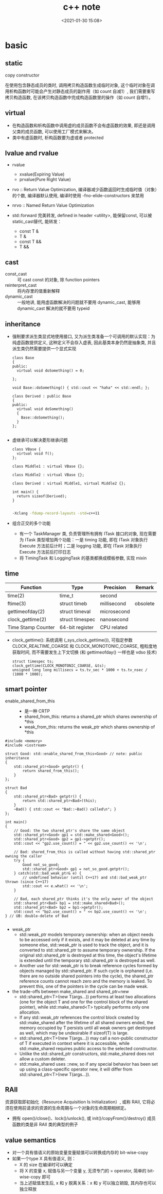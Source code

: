 
#+title: c++ note
#+date: <2021-01-30 15:08>
#+filetags: c++
#+begin_comment
;;; cpp.org --- c/cpp programming language notes

;;; Commentary:
;;  It's a personal note.
;;  Written by (c) ZHONG Ming.  2020-2021.
#+end_comment
#+OPTIONS: ^:nil

* basic
** static
- copy constructor :: 
在使用包含静态成员的类时, 调用拷贝构造函数生成临时对象, 
这个临时对象在调用析构函数时可能会产生对静态成员的副作用（如 count 自减1）, 
我们需要重写拷贝构造函数, 在该拷贝构造函数中完成构造函数里的操作（如 count 自增1）。

** virtual
- 在构造函数和析构函数中调用虚的成员函数不会有虚函数的效果, 即还是调用父类的成员函数, 可以使用工厂模式来解决。
- 类中有虚函数时, 析构函数要为虚或者 protected

** lvalue and rvalue
- rvalue
  + xvalue(Expiring Value)
  + prvalue(Pure Right Value)

- rvo :: Return Value Optimization, 编译器减少函数返回时生成临时值（对象）的个数, 编译器默认使用, 编译时使用 -fno-elide-constructors 来禁用
- nrvo :: Named Return Value Optimization

- std::forward 完美转发, defined in header <utility>, 能保留const, 可以被static_cast替代, 能转发：
  + const T &
  + T &
  + const T &&
  + T &&
  
** cast
- const_cast :: 可 cast const 的对象, 除 function pointers
- reinterpret_cast :: 将内存里的值重新解释
- dynamic_cast :: 一般地讲, 能用虚函数解决的问题就不要用 dynamic_cast, 能够用 dynamic_cast 解决的就不要用 typeid
** inheritance
- 强制要求派生类显式地使用接口, 又为派生类准备一个可调用的默认实现：为纯虚函数提供定义, 这种定义不会存入虚表, 因此基类本身仍然是抽象类, 并且派生类仍然需要提供一个显式实现
  #+begin_src c++
class Base
{
public:
  virtual void doSomething() = 0;
  
};

void Base::doSomething() { std::cout << "haha" << std::endl; };

class Derived : public Base
{
public:
  virtual void doSomething()
  {
    Base::doSomething();
  }
};

  #+end_src
- 虚继承可以解决菱形继承问题
  #+begin_src c++
class VBase {
  virtual void f();
};

class Middle1 : virtual VBase {};

class Middle2 : virtual VBase {};

class Derived : virtual Middle1, virtual Middle2 {};

int main() {
  return sizeof(Derived);
}

  #+end_src
  #+begin_src sh
  -Xclang -fdump-record-layouts -std=c++11
  #+end_src
- 组合正交的多个功能
  + 有一个 TaskManager 类, 负责管理所有拥有 ITask 接口的对象, 现在需要为 ITask 类型增加两个功能：一是 timing 功能, 即在 ITask 对象执行 Execute 方法前后计时；二是 logging 功能, 即在 ITask 对象执行 Execute 方法前后打印日志
  + 将 TimingTask 和 LoggingTask 的基类都换成模板参数, 实现 mixin

** time
| Function           | Type            | Precision   | Remark   |
|--------------------+-----------------+-------------+----------|
| time(2)            | time_t          | second      |          |
| ftime(3)           | struct timeb    | millisecond | obsolete |
| gettimeofday(2)    | struct timeval  | microsecond |          |
| clock_gettime(2)   | struct timespec | nanosecond  |          |
| Time Stamp Counter | 64-bit register | CPU related |          |
- clock_gettime(): 系统调用 (_sys_clock_gettime()), 可指定参数 CLOCK_REALTIME_COARSE 和 CLOCK_MONOTONIC_COARSE,
  粗粒度地获取时间, 而不需要发生上下文切换 (和 gettimeofday() 一样也是 vdso 技术)
  #+begin_src c++
  struct timespec ts;
  clock_gettime(CLOCK_MONOTONIC_COARSE, &ts);
  unsigned long long millisecs = ts.tv_sec * 1000 + ts.tv_nsec / (1000 * 1000);
  #+end_src
** smart pointer
- enable_shared_from_this ::
  + 是一种 CRTP
  + shared_from_this: returns a shared_ptr which shares ownership of *this
  + weak_from_this: returns the weak_ptr which shares ownership of *this
#+begin_src c++
#include <memory>
#include <iostream>
 
struct Good: std::enable_shared_from_this<Good> // note: public inheritance
{
    std::shared_ptr<Good> getptr() {
        return shared_from_this();
    }
};
 
struct Bad
{
    std::shared_ptr<Bad> getptr() {
        return std::shared_ptr<Bad>(this);
    }
    ~Bad() { std::cout << "Bad::~Bad() called\n"; }
};
 
int main()
{
    // Good: the two shared_ptr's share the same object
    std::shared_ptr<Good> gp1 = std::make_shared<Good>();
    std::shared_ptr<Good> gp2 = gp1->getptr();
    std::cout << "gp2.use_count() = " << gp2.use_count() << '\n';
 
    // Bad: shared_from_this is called without having std::shared_ptr owning the caller 
    try {
        Good not_so_good;
        std::shared_ptr<Good> gp1 = not_so_good.getptr();
    } catch(std::bad_weak_ptr& e) {
        // undefined behavior (until C++17) and std::bad_weak_ptr thrown (since C++17)
        std::cout << e.what() << '\n';    
    }
 
    // Bad, each shared_ptr thinks it's the only owner of the object
    std::shared_ptr<Bad> bp1 = std::make_shared<Bad>();
    std::shared_ptr<Bad> bp2 = bp1->getptr();
    std::cout << "bp2.use_count() = " << bp2.use_count() << '\n';
} // UB: double-delete of Bad

#+end_src
- weak_ptr
  + std::weak_ptr models temporary ownership: when an object needs to be accessed only if it exists, and it may be deleted at any time by someone else, std::weak_ptr is used to track the object, and it is converted to std::shared_ptr to assume temporary ownership. If the original std::shared_ptr is destroyed at this time, the object's lifetime is extended until the temporary std::shared_ptr is destroyed as well.
  + Another use for std::weak_ptr is to break reference cycles formed by objects managed by std::shared_ptr. If such cycle is orphaned (i,e. there are no outside shared pointers into the cycle), the shared_ptr reference counts cannot reach zero and the memory is leaked. To prevent this, one of the pointers in the cycle can be made weak.

- the trade-offs between make_shared and shared_ptr+new
  + std::shared_ptr<T>(new T(args...)) performs at least two allocations (one for the object T and one for the control block of the shared pointer), while std::make_shared<T> typically performs only one allocation.
  + If any std::weak_ptr references the control block created by std::make_shared after the lifetime of all shared owners ended, the memory occupied by T persists until all weak owners get destroyed as well, which may be undesirable if sizeof(T) is large.
  + std::shared_ptr<T>(new T(args...)) may call a non-public constructor of T if executed in context where it is accessible, while std::make_shared requires public access to the selected constructor.
  + Unlike the std::shared_ptr constructors, std::make_shared does not allow a custom deleter.
  + std::make_shared uses ::new, so if any special behavior has been set up using a class-specific operator new, it will differ from std::shared_ptr<T>(new T(args...)).
** RAII
资源获取即初始化（Resource Acquisition Is Initialization）, 或称 RAII, 
它将必须在使用前请求的资源的生命周期与一个对象的生命周期相绑定。

- 拥有 open()/close()、lock()/unlock(), 或 init()/copyFrom()/destroy() 成员函数的类是非 RAII 类的典型的例子

** value semantics
- 对一个具有值语义的原始变量变量赋值可以转换成内存的 bit-wise-copy
- 如果一个type X 具有值语义, 则：
  + X 的 size 在编译时可以确定
  + 将 X 的变量 x, 赋值与另一个变量 y, 无须专门的 = operator, 简单的 bit-wise-copy 即可
  + 当上述赋值发生后, x 和 y 脱离关系：x 和 y 可以独立销毁, 其内存也可以独立释放 

** CRTP
Curiously Recurring Template Pattern 奇异递归模板模式, 更一般地被称作 F-bound polymorphism
- 派生类继承自模板类, 派生类将自身作为参数传给模板类
- 基类转换成派生类用的是 static_cast 而不是 dynamic_cast, 降低了继承带来的虚函数表查询开销
- enable_shared_from_this 和 ranges::view_interface 属于 CRTP
 
** network I/O basic
*** socket
- setsockopt
  + SO_REUSEADDR    enables local address reuse 对 time-wait 链接, 确保 server 重启成功
  + SO_REUSEPORT    enables duplicate address and port bindings 可解决 thundering herd problem
    #+begin_quote
           SO_REUSEPORT (since Linux 3.9)
            Permits  multiple  AF_INET  or  AF_INET6  sockets to be bound to an identical
            socket address.  This option must be set on each socket (including the  first
            socket)  prior  to calling bind(2) on the socket.  To prevent port hijacking,
            all of the processes binding to the same address must have the same effective
            UID.  This option can be employed with both TCP and UDP sockets.

            For  TCP  sockets, this option allows accept(2) load distribution in a multi-
            threaded server to be improved by using a distinct listener socket  for  each
            thread.   This provides improved load distribution as compared to traditional
            techniques such using a single accept(2)ing thread that  distributes  connec‐
            tions,  or  having  multiple  threads that compete to accept(2) from the same
            socket.

            For UDP sockets, the use of this option can provide  better  distribution  of
            incoming datagrams to multiple processes (or threads) as compared to the tra‐
            ditional technique of having multiple processes compete to receive  datagrams
            on the same socket.
    #+end_quote
*** select
- 当前进程使用 O(N) 时间轮询 bitmap 中准备就绪的 socket, 并将其保存进 socket 的等待队列中（作为等待者）, 如果没有准备就绪的 socket, 该进程将会被挂起, 等有数据传输完毕触发中断程序（kernel 也可以启动 interrupt coalescing 机制, 让网卡做中断合并）使 cpu 让出时间片去将数据导入 socket 的读缓冲区并将等待者移入工作队列
*** poll
- 用数组代替 select 中的 bitmap 使其监听的 socket 数可以大于1024
- signal
  + SIGPIPE :: client close socket, server call write, then server will receive a RST segment, if server do a write again, then it will cause SIGPIPE
  + SIGCHLD :: zombie child process

- usage
  + ignore SIGPIPE and SIGCHLD
  + non-blocking sokcet + I/O multiplexing
  + create listenfd: socket_nonblocking, sokcet_cloexec (or call fcntl f_setfl(o_nonblock), f_setfd(fd_cloexec))
    #+begin_src c
    listenfd = socket(PF_INET, SOCK_STREAM | SOCK_NONBLOCK | SOCK_CLOEXEC, 0);
    //or
    flags = fcntl (listenfd, F_GETFL, 0);
    flags |= O_NONBLOCK;
    fcntl (listenfd, F_SETFL, flags);
    #+end_src
  + &*pollfds.begin() 等同于 pollfds.data()
  + 每次调用传一个 struct pollfd 的数组给内核, 内核使用链表存储
  + specifying a negative value in timeout means an infinite timeout.
  + specifying a timeout of zero causes poll() to return immediately, even if no file descriptors are ready.
  + accept(2) return EMFILE 处理（太多文件）
    #+begin_src c++
	      idlefd = open("dev/null", O_RDONLY | O_CLOEXEC);
	      if (errno == EMFILE)
		{
		  close(idlefd);
		  idlefd = accept(listenfd, nullptr, nullptr);
		  close(idlefd);
		  idlefd = open("dev/null", O_RDONLY | O_CLOEXEC);
		  continue;

    #+end_src

*** epoll
- file operations 中的 poll 函数的作用
  #+begin_src c
  // file_operations Struct Reference 
  #include <fs.h>
  unsigned int(* 	poll )(struct file *, struct poll_table_struct *);

  typedef struct poll_table_struct {
    poll_queue_proc _qproc;
    unsigned long _key;
   } poll_table;
  #+end_src
  + 将当前进程的 task_struct 加入设备驱动的等待队列, 并设置回调函数
  + 检查已发生的事件 POLLIN, POLLOUT, POLLERR

- 等待队列
  + 等待队列包含队列头(wait_queue_head_t)和队列项(wait_queue_t)
    #+begin_src c
      #include <wait.h>
      struct list_head{
          struct list_head *next, &prev;
      }; // 双向链表

      typedef struct __wait_queue_head wait_queue_head_t;
      struct __wait_queue_head {
          spinlock_t lock;
          struct list_head task_list;
      };

      typedef struct __wait_queue wait_queue_t;
      struct __wait_queue {
          unsigned int flags;
      #define WQ_FLAG_EXCLUSIVE   0x01
          void *private;		/* 指向 task_struct */
          wait_queue_func_t func;	/* callback function */
          struct list_head task_list;
      };

    #+end_src
  

- epoll_ctl(epfd, EPOLL_ADD_CTL, fd, &event)
  + copy_from_user 将用户的 event 拷贝到内核 named epds
  + 得到 epfd 的 file 结构体 named file, fd 的结构体 named tfile
  + tfile 需要支持 poll: tfile->f_op->poll
  + epfd 不能监听自己: file == tfile
  + 获取 eventpoll 结构体 (每创建一个 epollfd, 内核就会分配一个 eventpoll 与之对应, 可以说是内核态的 epollfd), 来自与 epoll_create1() 中的分配: ep = file->private_data
  + 加锁: mutex_lock(&ep->mtx)
  + 对于每一个监听的 fd, 内核都有分配一个 epitem 结构体, epi = ep_find(ep, tfile, fd), rbtree 查找, O(lgn) 的时间复杂度
  + if !epi 表示可插入, 复制到内核的 event: epds 添加事件 epds.events |= POLLERR | POLLHUP
  + call ep_insert(ep, &epds, tfile, fd)
    - 从 slab 中分配一个 epitem: epi = kmem_***_alloc(epi_***, GFP_KERNEL)
    - 初始化 epi->ep = ep, ep_set_ffd(&epi->ffd, tfile, fd), epi->event = *event ...
    - struct ep_pqueue epq: epq.epi = epi
    - 初始化 epq 的 poll_table, 指定调用 poll_wait 时的回调函数为 ep_ptable_queue_proc: init_poll_funcptr(&epq.pt, ep_ptable_queue_proc)
    - revents = tfile->f_op->poll(tfile, &epq.pt): f_op->poll(), sock_poll(), udp/tcp_poll(), datagram_poll(), sock_poll_wait(), ep_ptable_queue_proc()
      + static void ep_ptable_queue_proc(struct file *file, wait_queue_head_t *whead, poll_table *pt)
        - 根据 poll table 获取 epitem: struct epitem *epi = ep_item_from_epqueue(pt)
        - 创建 struct eppoll_entry * pwq = kmem_***_alloc(pwq_***, GFP_KERNEL)
        - 指定 ep_poll_callback 为唤醒时的回调函数: init_waitqueue_func_entry(&pwq->wait, ep_poll_callback)
        - pwq->base = epi
        - 将 pwq 挂入 sock->wq->wait (等待队列): add_wait_queue(whead, &pwq->wait)
      + static int ep_poll_callback(wait_queue_t *wait, unsigned mode, int sync, void *key)
        - 通过等待队列获取 epitem 和 eventpoll: 
          struct epitem *epi = ep_item_from_wait(wait),
          struct eventpoll *ep = epi->ep
        - 检查有没有我们关心的事件: if (key && !((unsigned long) key & epi->event.events))
    - 文件监听自己的 epitem 链起来: list_add_tail(&epi->fllink, &tfile->f_ep_links)
    - epitem 插入 eventpoll 的 rbtree 中: ep_rbtree_insert(ep, epi)
    - 监听数加1: atomic_inc(&ep->user->epoll_watches)
  + 解锁: mutex_unlock(&ep->mtx)

- epoll_wait(epfd, events, maxevents, timeout)
  + 验证内存空间是否有效: access_ok(VERIFY_WRITE, events, maxevents * sizeof(struct epoll_event))
  + 获取 epfd 在内核对应的 struct event_poll *ep = fget(epfd)->private_data
  + call ep_poll(ep, events, maxevents, timeout)
    - 检查 ready list (rdllist) 是否为空: list_empty(&ep->rdllist)
    - 初始化等待队列: init_waitqueue_entry(&wait, current), current 是当前进程的 task_struct*
    - 挂载到 ep 的等待队列: __add_wait_queue_exclusive(&ep->wq, &wait)
    - sleep
    - set_current_state(TASK_INTERRUPTIBLE): if the ep_poll_callback() sends us a wakeup in between, we can wake
    - wake 后: __remove_wait_queue(&ep->wq, &wait), set_current_state(TASK_RUNNING)
    - call ep_send_events(ep, events, maxevents)
      + call ep_scan_ready_list(ep, ep_send_events_proc, &esed)
        - 监听到 events 的 epitem 都链到 rdllist 上了
        - 将 rdllist 所有的 epitem 都转移到了 txlist 上, 清空 rdllist: list_splice_init(&ep->rdllist, &txlist)
        - 清空 ovflist: ep->ovflist = NULL
        - call the callback function: (*sproc)(ep, &txlist, priv), 即 ep_send_events_proc(ep, &txlist, priv)
          + priv: Private opaque data passed to the @sproc callback
          + 扫描 txlist, 依次取出 epitem: list_first_entry(head, struct epitem, rdllink)
          + 事件和用户传入的数据都 copy 给用户空间: __put_user(revents, &uevent->events), __put_user(epi->event.data, &uevent->data)
          + 判断 trigger mode (LT or ET): if (!(epi->event.events & EPOLLET))
          + 如果是 LT, 重新插入到 rdllist: list_add_tail(&epi->rdllink, &ep->rdllist)
        - all the events that happens during that period of time are chained in ep->ovflist and requeued later on
        - 将 ovflist 中的 epi 加到 rdllist
        - 上一次没有处理完的 epitem, 重新插入到 rdllist: list_splice(&txlist, &ep->rdllist)
        - 如果 rdllist 不为空, 唤醒
 
- 用户态与内核态间的数据交换
  | user                     | kernel                                           |
  |--------------------------+--------------------------------------------------|
  | int epfd                 | struct event_poll *ep = fget(epfd)->private_data |
  | int fd (listenfd/connfd) | struct epitem *epi: alloc from slab, ep_set_ffd  |
  | struct epoll_event event | struct epoll_event epds: copy_from_user          |
  | events 数组              | copy to user by __put_user function              |

- LT and ET
  + 在 LT 模式下, ready list 上取出的 epitem 上报完事件后会重新加回 ready list
    #+begin_src c
    // static int ep_send_events_proc(struct eventpoll *ep, struct list_head *head, void *priv)
    if (!(epi->event.events & EPOLLET)) {
                list_add_tail(&epi->rdllink, &ep->rdllist);
            }
    #+end_src
  + 如果 ready list 不为空, 且此时有进程阻塞在同一个 event_poll 睡眠队列上, 则唤醒它
    #+begin_src c
    // static int ep_scan_ready_list(struct eventpoll *ep, int (*sproc)(struct eventpoll *, struct list_head *, void *), void *priv)

    if (!list_empty(&ep->rdllist)) {
        /*
         * Wake up (if active) both the eventpoll wait list and
         * the ->poll() wait list (delayed after we release the lock).
         */
        if (waitqueue_active(&ep->wq))
            wake_up_locked(&ep->wq);
        if (waitqueue_active(&ep->poll_wait))
            pwake++;
    }
    #+end_src

- usage
  + 使用 epoll_create1(EPOLL_CLOEXEC) 创建 epollfd
  + 使用 epoll_ctl(epollfd, EPOLL_CTL_ADD, listenfd, &event) 添加 event
    #+begin_src c++

       // The struct epoll_event is defined as:

           typedef union epoll_data {
               void    *ptr;
               int      fd;
               uint32_t u32;
               uint64_t u64;
           } epoll_data_t;

           struct epoll_event {
               uint32_t     events;    /* Epoll events */
               epoll_data_t data;      /* User data variable */
           };

           struct epoll_event event;
           event.events = EPOLLIN;
           event.data.fd = listenfd;
           if (mode == 1)
             event.events |= EPOLLET;
           else if (mode == 2)
             event.events |= EPOLLONESHOT;
           epoll_ctl(epollfd, EPOLL_CTL_ADD, listenfd, &event);
    #+end_src
  + 调用 epoll_wait(epollfd, epoll_event 数组, epoll_event 数组的 size), 将就绪 event 的传入 epoll_event 数组
    #+begin_src c++
    nready = epoll_wait(epollfd, events.data(), static_cast<int>(events.size()), -1);
    #+end_src
- thundering herd
  + EPOLLEXCLUSIVE: 只适用于多个线程/进程拥有各自的 epfd, 然后监听同一 listenfd
  + SO_REUSEPORT: 只适用于多个 listenfd 绑定同一端口

** malloc
#+begin_quote
     The malloc(), calloc(), valloc(), realloc(), and reallocf() functions allocate memory.  The allocated memory is aligned such that it can be used for any data type,
     including AltiVec- and SSE-related types.  The aligned_alloc() function allocates memory with the requested alignment.  The free() function frees allocations that
     were created via the preceding allocation functions.

     The malloc() function allocates size bytes of memory and returns a pointer to the allocated memory.

     The calloc() function contiguously allocates enough space for count objects that are size bytes of memory each and returns a pointer to the allocated memory.  The
     allocated memory is filled with bytes of value zero.

     The valloc() function allocates size bytes of memory and returns a pointer to the allocated memory.  The allocated memory is aligned on a page boundary.

     The aligned_alloc() function allocates size bytes of memory with an alignment specified by alignment and returns a pointer to the allocated memory.

     The realloc() function tries to change the size of the allocation pointed to by ptr to size, and returns ptr.  If there is not enough room to enlarge the memory allo-
     cation pointed to by ptr, realloc() creates a new allocation, copies as much of the old data pointed to by ptr as will fit to the new allocation, frees the old allo-
     cation, and returns a pointer to the allocated memory.  If ptr is NULL, realloc() is identical to a call to malloc() for size bytes.  If size is zero and ptr is not
     NULL, a new, minimum sized object is allocated and the original object is freed.  When extending a region allocated with calloc(3), realloc(3) does not guarantee that
     the additional memory is also zero-filled.

     The reallocf() function is identical to the realloc() function, except that it will free the passed pointer when the requested memory cannot be allocated.  This is a
     FreeBSD specific API designed to ease the problems with traditional coding styles for realloc causing memory leaks in libraries.

     The free() function deallocates the memory allocation pointed to by ptr. If ptr is a NULL pointer, no operation is performed.
#+end_quote

- dlmalloc – General purpose allocator

- ptmalloc2 - glibc
  + ptmalloc2 was forked from dlmalloc
  + 每个 chunk 至少需要 8 个字节的 overhead
  + ptmalloc 将相似大小的 chunk 用双向链表链接起来, 这样的一个链表被称为一个 bin, Ptmalloc 一共 维护了 128 个 bin, 并使用一个数组来存储这些 bin

  + 大内存采用mmap(), 小内存使用brk()
  + 有一个主分配区 (main arena), 多个非主分配区, 非主分配区只能使用 mmap 申请虚拟内存

  + per thread arena: maintain separate heap and freelist data structures for each thread
  + application’s arena limit is based on number of cores present in the system.
    - For 32 bit systems: Number of arena = 2 * number of cores.
    - For 64 bit systems: Number of arena = 8 * number of cores.
  + A single thread arena can have multiple heaps (non contiguous region, created by mmap)

  + Heap Header: heap_info (Main arena dont have multiple heaps and hence no heap_info structure)
  + Arena Header: malloc_state (contains information about bins, top chunk, last remainder chunk…) (Unlike thread arena, main arena’s arena header isnt part of sbrk’d heap segment. Its a global variable and hence its found in libc.so’s data segment)
  + Chunk Header: malloc_chunk

  + chunk 可分为: 
    - Allocated chunk ::
      + prev_size: If the previous chunk is free, this field contains the size of previous chunk. Else if previous chunk is allocated, this field contains previous chunk’s user data.
      + size: This field contains the size of this allocated chunk. Last 3 bits of this field contains flag information.
      + PREV_INUSE (P) – This bit is set when previous chunk is allocated.
      + IS_MMAPPED (M) – This bit is set when chunk is mmap’d.
      + NON_MAIN_ARENA (N) – This bit is set when this chunk belongs to a thread arena.

    - Free chunk ::
      + prev_size: No two free chunks can be adjacent together. When both the chunks are free, its gets combined into one single free chunk. Hence always previous chunk to this freed chunk would be allocated and therefore prev_size contains previous chunk’s user data.
      + size: This field contains the size of this free chunk.
      + fd: Forward pointer – Points to next chunk in the same bin (and NOT to the next chunk present in physical memory).
      + bk: Backward pointer – Points to previous chunk in the same bin (and NOT to the previous chunk present in physical memory).

    - Top chunk ::
      + Chunk which is at the top border of an arena is called top chunk. It doesnt belong to any bin.

    - Last Remainder chunk ::
      + Last remainder chunk helps to improve locality of reference ie) consecutive malloc request of small chunks might end up being allocated close to each other.

  + Bins: Bins are the freelist datastructures. They are used to hold free chunks.
    - Fast Bin: Chunks of size 16 to 80 bytes (Number of bins – 10) (addition and deletion happens at the front end of the list – LIFO)
    - Unsorted Bin: When small or large chunk gets freed instead of adding them in to their respective bins, its gets added into unsorted bin. (Number of bins – 1)
    - Small Bin: Chunks of size less than 512 bytes (Number of bins – 62)
    - Large Bin: Chunks of size greater than equal to 512 (Number of bins – 63)


- jemalloc – FreeBSD and Firefox

- tcmalloc – Google
  + 小对象 (<=32K) 从 ThreadCache 分配, 大对象从 CentralCache 分配

- libumem – Solaris

** thread-Safe, async-signal-safe and reentrant 
#+begin_quote
Reentrant Function

A function whose effect, when called by two or more threads, is guaranteed to be as if the threads each executed the function one after another in an undefined order, even if the actual execution is interleaved.

Thread-Safe

A function that may be safely invoked concurrently by multiple threads. Each function defined in the System Interfaces volume of IEEE Std 1003.1-2001 is thread-safe unless explicitly stated otherwise.

Async-Signal-Safe Function

A function that may be invoked, without restriction, from signal-catching functions. No function is async-signal-safe unless explicitly described as such.
#+end_quote
可重入函数必然是线程安全函数和异步信号安全函数
* stl container
** std::array
template<typename T, size_t N>

- 内存分配在栈（stack）上, 不会重新分配, 随机访问元素
- swap: 交换每一个元素
- fill: 对所有元素赋值

** std::vector
template<typename T, typename Allocator = allocator<T> >

- assign: 赋值
- capacity: 容量
- reserve: 预先分配内存
- shrink_to_fit: resize到合适的内存大小
- push_back, emplace_back: 尾部插入
- insert, emplace: 插入
- vector 的元素不能为 bool, vector<bool> 是按 bit 存储

** std::deque
acronym of double-ended queue 双端队列

- push_front, emplace_front: 头部插入

** std::list
Doubly linked list 双向列表(循环)

- remove, remove_if: 删除
- reverse: 反转
- sort: 排序
- merge: 合并已排序的list
- unique: 已排序的list去重
- splice: 接合

** std::forward_list
Single linked list 单向列表

- before_begin: begin的前一个迭代器
- erase_after: 删除下一个元素, 返回 void
- insert_after: 插入
- splice_after: 接合

** std::set
template<typename T, typename Compare = less<T>, typename Allocator = allocator<T>>

- 通常为红黑树
- std::multiset 允许元素重复, std::set 不允许
- count: 查找元素个数
- find: 查找元素
- lower_bound: 第一个可插入点
- upper_bound: 最后一个可插入点
- equal_range: pair(lower_bound, upper_bound)
- insert: 插入, 返回值为 pair<Iterator, bool>
- std::find: 根据 operator== 查找；而 std::set::find 根据 Compare 查找
- std::set::find 比 std::find 快

** std::map
template<typename Key, typename T, typename Compare = less<Key>, typename Allocator = allocator<pair<const Key, T> > >

- find: 返回 pair<const Key, T>
- emplace_hint: 推荐插入
- [] 和 .at(), [const Key] 不存在时插入pair, 返回pair.second, .at(const Key) 不存在时不插入, 返回一个异常

** std::unordered_map
template<typename Key, typename T, typename Hash = hash<Key>, typename EqPred = equal_to<Key>, typename Allocator = allocator<pair<const Key, T> > >

- 需要使用模板类的偏化定义键的 hash 函数, 如果有两个值, 可以使用 boost 库的 hash_combine

#+begin_src c++
  // Key class 's hash function
namespaece std
  {
    template<> struct hash<Key>	// Template Specialization 
    {
      size_t operator()(const Key &k) const
      {
        return k.value;
      }
    };
  }
#+end_src

#+begin_src c++
 // if we need combine 2 values
template <class T>
inline void hash_combine(std::size_t& seed, const T& v)
{
  std::hash<T> hasher;
  seed ^= hasher(v) + 0x9e3779b9 + (seed<<6) + (seed>>2);
}

namespaece std
  {
    template<> struct hash<Key>	// Template Specialization 
    {
      size_t operator()(const Key &k) const
      {
      auto seed = hash<int>()(k.v1);
      hash_combine(seed, k.v2);
      return seed;
      }
    };
  }
#+end_src

** std::remove
STL 中 remove() 只是将待删除元素之后的元素移动到容器的前端, 而不是删除。若要真正移除, 需要搭配使用 erase()
#+begin_src c++
std::string str2 = "Text\n with\tsome \t  whitespaces\n\n";
str2.erase(std::remove_if(str2.begin(), 
                          str2.end(),
                          [](unsigned char x){return std::isspace(x);}),
           str2.end());
#+end_src
* concurrency
** basic
- std::thread::hardware_concurrency 硬件支持的线程数
- std::this_thread::yield() 让出时间片
- Binary semaphore 与 Mutex 的不同:
  mutex 一定要由获得锁的进程释放, 而 semaphore 可以由其它进程释放, 因此semaphore可以用於進程間同步
- spinlock 与 semaphore 的不同: 
  spinlock 是 busy waiting, 而 semaphore 是 sleep。只有多 CPU 的內核态非进程空间, 才会用到 spinlock。 
  Linux kernel 的 spinlock 在非 SMP 的情況下，只是关 irq，沒有別的操作，用於確保該段程序的運行不會被打斷。
  而 spinlock 也一般沒有必要用於可以 sleep 的進程空間。
- 用户空间的 spinlock 可以通过 atomic_flag 的 clear/test_and_set 来实现 unlock/lock/try_lock
** atomic
- Compare & Swap: 看一看内存 *reg 里的值是不是 oldval, 如果是的话, 则对其赋值 newval
  #+begin_src c
    int compare_and_swap (int* reg, int oldval, int newval)
    {
      int old_reg_val = *reg;
      if (old_reg_val == oldval) {
        *reg = newval;
      }
      return old_reg_val;
    }
    /* gcc CAS */
    bool __sync_bool_compare_and_swap (type *ptr, type oldval type newval, ...);
    type __sync_val_compare_and_swap (type *ptr, type oldval type newval, ...);
    /* c++ 11 CAS */
    template< class T >
    bool atomic_compare_exchange_weak( std::atomic* obj, T* expected, T desired );
    template< class T >
    bool atomic_compare_exchange_weak( volatile std::atomic* obj, T* expected, T desired );

  #+end_src
- operators

| 原子指令 (x均为std::atomic<int>)                 | 作用                                                               |
|--------------------------------------------------+--------------------------------------------------------------------|
| x.load()                                         | 返回x的值。                                                        |
| x.store(n)                                       | 把x设为n, 什么都不返回。                                           |
| x.exchange(n)                                    | 把x设为n, 返回设定之前的值。                                       |
| x.compare_exchange_strong(expected_ref, desired) | 若x等于expected_ref, 则设为desired；否则把最新值写入expected_ref。 |
| x.compare_exchange_weak(expected_ref, desired)   | 相比compare_exchange_strong可能有spurious wakeup                   |
| x.fetch_add(n), x.fetch_sub(n)                   | 原子地做x += n, x-= n, 返回修改之前的值。                          |

- memory order

| memory order         | 作用                                                                                     |
|----------------------+------------------------------------------------------------------------------------------|
| memory_order_relaxed | 没有fencing作用                                                                          |
| memory_order_consume | 后面依赖此原子变量的访存指令勿重排至此条指令之前                                         |
| memory_order_acquire | 后面访存指令勿重排至此条指令之前                                                         |
| memory_order_release | 前面访存指令勿重排至此条指令之后。当此条指令的结果对其他线程可见后, 之前的所有指令都可见 |
| memory_order_acq_rel | acquire + release语意                                                                    |
| memory_order_seq_cst | acq_rel语意外加所有使用seq_cst的指令有严格地全序关系                                     |

- 限制重排 ::
Release-Acquire ordering: 在 store() 之前的所有读写操作, 不允许被移动到这个 store() 的后面。
在 load() 之后的所有读写操作, 不允许被移动到这个 load() 的前面。
假设 Thread-1 store() 的那个值, 成功被 Thread-2 load() 到了, 
那么 Thread-1 在store()之前对内存的所有写入操作, 此时对 Thread-2 来说, 都是可见的。

- atomic_flag ::
可于用户空间用 atomic_flag 实现自旋互斥, 互斥锁是是一种 sleep-waiting 的锁, 自旋锁是一种 busy-waiting 的锁

** mutex
- mutex 类似于 binary semaphore, 不同的是只能由上锁的进程/线程来解锁
- 一般设为 mutable 使得 const member function 可以使用
  #+begin_src c
  class ThreadsafeCounter {
  mutable std::mutex m; // The "M&M rule": mutable and mutex go together
  int data = 0;
 public:
  int get() const {
    std::lock_guard<std::mutex> lk(m);
    return data;
  }
  void inc() {
    std::lock_guard<std::mutex> lk(m);
    ++data;
  }
};
  #+end_src
- 使用 std::lock_guard<std::mutex> 这种 RAII 防止出现异常导致 mutex 没有 unlock, 配合 std::lock 和 std::adopt_lock 可以防止死锁
- lock_guard, unique_lock and scoped_lock
#+begin_src c++
std::scoped_lock lock(e1.m, e2.m);
 
// 等价代码 1 （用 std::lock 和 std::lock_guard ）
// std::lock(e1.m, e2.m);
// std::lock_guard<std::mutex> lk1(e1.m, std::adopt_lock);
// std::lock_guard<std::mutex> lk2(e2.m, std::adopt_lock);

// 等价代码 2 （若需要 unique_lock , 例如对于条件变量）
// std::unique_lock<std::mutex> lk1(e1.m, std::defer_lock);
// std::unique_lock<std::mutex> lk2(e2.m, std::defer_lock);
// std::lock(lk1, lk2);
#+end_src
- 递归锁 recursive mutex 和非递归锁 non-recursive mutex
  +  pthread_mutex_t 默认是非递归的, 可以通过设置 PTHREAD_MUTEX_RECURSIVE 属性, 将pthread_mutex_t 锁设置为递归锁
    #+begin_src c
    
        //create recursive attribute
        pthread_mutexattr_t attr;
        pthread_mutexattr_init(&attr);
 
        //set recursive attribute
        pthread_mutexattr_settype(&attr, PTHREAD_MUTEX_RECURSIVE);
 
        pthread_mutex_init(&g_mutex, &attr);

    #+end_src

** condition variable
- notify_one(): notifies one waiting thread
- notify_all(): notifies all waiting threads
- wait_for()
  #+begin_src c
        /* template< class Rep, class Period, class Predicate > */
        /* bool wait_for( std::unique_lock<std::mutex>& lock, */
        /*              const std::chrono::duration<Rep, Period>& rel_time, */
        /*              Predicate pred); */

    /* Equivalent to */ 
    wait_until(lock, std::chrono::steady_clock::now() + rel_time, std::move(pred));
  #+end_src
* asio
** timer
- boost::asio::deadline_timer 使用的计量时间是系统时间 (posix_time), 因此修改系统时间会影响deadline_timer的行为
- 基于 std::chrono::steady_clock 的 boost::asio::steady_timer 是一个不会受系统时间影响的定时器
- boost::asio::strand 基于 mutex 实现, 保证 callback 的顺序, 使用 strand.post/wrap 包装非线程安全的操作
** daytime
- client synchronous
  + resolver(io_context)
  + endpoint = resolver.resolve(ip address, "daytime"): result of resolver 
  + socket(io_context): connect to an endpoint
  + buffer: a buffer of a boost array
  + socket.read_some(buffer, error): return length

- server synchronous
  + acceptor(io_context, endpoint(tcp4, "daytime"))
  + socket(io_context)
  + acceptor.accept(socket)
  + buffer: a buffer of a string
  + write(socket, buffer, error)

- server asynchronous
  + class tcp_connection: a CRTP
    - static create(io_context)
    - start(): call async_write
    - handle_write(error, bytes_transferred): do nothing
    - member variables: socket and message
  + class tcp_server
    - start_accept(): call acceptor.async_accept
    - handle_accept(std::shared_ptr<tcp_connection>, error): call tcp_connection::start and start_accept
    - member variables: io_context and acceptor

** chat
- char_message
  + data = header + body
  + decode/encode header: use strncat/sprintf/memcpy

- char_server
  + participant: has a virtual function *deliver(msg)*
  + room: has a set of participants and a deque of messages, can join/leave participant, can let all participant in the room deliver(msg)
  + session: a CRTP inherits from participant, has a socket, a reference of a room, a read message and a deque of write messages
    - constructor: socket and reference of room
    - start: let room join shared_from_this and begin read header
    - deliver(&msg): push msg to write messages, call do_write
    - do_read_header: async read, call do_read_body
    - do_read_body: async read, let room deliver(read message), call do_read_header
    - do_write: async write the front of write messages utils they're empty
  + server: has a acceptor and a room
    - constructor: io_context and endpoint
    - do_accept: async accept, let session start, call do_accept itself

- char_client: io_context run in a new thread, client should be closed before this thread join
  + client: has a reference of io_context, a socket, a read message and a deque of write messages
    - constructor: io_context and endpoint
    - write(&msg): post, push message to write messages, call do_write
    - close: post, let socket close
    - do_connect(&endpoint): async connect, call do_read_header
    - do_read_header: async read, call do_read_body
    - do_read_body: async read, let room deliver(read message), call do_read_header
    - do_write: async write the front of write messages utils they're empty
    
* muduo
** timestamp
- boost::less_than_comparable<>: 要求实现 operator < , 自动实现 >, <=, >=, 模板元
- BOOST_STATIC_ASSERT: 编译时断言, assert: 运行时断言, 在头文件 <boost/static_assert.hpp>
- gmtime_r: 秒数转结构体
  #+begin_src c
  time_t seconds = static_cast<time_t>(....);
  struct tm tm_time;
  gmtime_r(&seconds, &tm_time);
  #+end_src
- PRId64: 跨 32/64 位平台的 lld/ld
  #+begin_src c
    #define __STDC_FORMAT_MACROS
    #include <inttypes.h>
    #undef __STDC_FORMAT_MACROS
    printf("%" PRId64 "\n", value)
    printf("%lld", value);		/* 32 bit OS*/
    printf("%ld", value);		/* 64 bit OS */
  #+end_src
 
** exception
- backtrace: 栈回溯, 保存各个栈帧的地址到 buffer, backtrace_symbols: 根据地址, 转成相应的函数符号, 使用了 malloc(3), 需要 free 返回的 char **
  #+begin_src c
  #include <execinfo.h>

  int backtrace(void **buffer, int size);

  char **backtrace_symbols(void *const *buffer, int size);

  void backtrace_symbols_fd(void *const *buffer, int size, int fd);
  #+end_src

- demangle 解构, 还原函数, 把不利于阅读的符号转为利于人类阅读的符号
* unix
** baisc
- int / iret
  + 调用 sys_open:
    #+begin_src asm
    mov 0x05 ,eax       /* 设置系统调用号 05: sys_open */
    int 0x80
    #+end_src
  + 调用 int 0x80 后, 查找中断描述符表(IDT, Interrupt Descriptor Table), 进行特权级检查(DPL = CPL = 3), 在 GDT / LDT 中找到对应的段描述符
  + 段寄存器 DPL >= CPL 才能访问内核段的内存空间(通过 set_system_intr_gate 来设置)
  + Linux 只为每个 CPU 维护一个 TSS, 通过 TSS(Task State Segment) 来切换到内核栈
  + 系统调用库(glibc) 中, int 0x80 只有在硬件不支持快速系统调用(sysenter / syscall)的时候才会调用

- sysenter / sysexit
  + 没有特权级别检查(CPL, DPL), 也没有压栈的操作

- syscall / sysret
  + 64 位

- exit / _exit
  exit() 定义在 stdlib.h 中, _exit() 定义在 unistd.h 中, _exit() 是一个 sys_exit 系统调用, 而 exit() 先调用执行各终止处理函数, 关闭所有标准IO, 然后调用sys_exit
  #+begin_quote
       The function _exit() terminates the calling process "immediately".  Any
       open file descriptors belonging to the process are closed; any children
       of the process are inherited by process 1, init, and the process’s par-
       ent is sent a SIGCHLD signal.

       The  exit() function causes normal process termination and the value of
       status & 0377 is returned to the parent (see wait(2)).

       All functions registered with atexit(3) and on_exit(3) are  called,  in
       the  reverse  order  of their registration.  (It is possible for one of
       these functions to use atexit(3) or on_exit(3)  to  register  an  addi-
       tional  function  to be executed during exit processing; the new regis-
       tration is added to the front of the list of functions that  remain  to
       be  called.) If one of these functions does not return (e.g., it calls
       _exit(2), or kills itself with a signal), then none  of  the  remaining
       functions is called, and further exit processing (in particular, flush-
       ing of stdio(3) streams) is abandoned.  If a function has  been  regis-
       tered  multiple  times using atexit(3) or on_exit(3), then it is called
       as many times as it was registered.

       All open stdio(3) streams are flushed and  closed.   Files  created  by
       tmpfile(3) are removed.

       The  C standard specifies two constants, EXIT_SUCCESS and EXIT_FAILURE,
       that may be passed to exit() to  indicate  successful  or  unsuccessful
       termination, respectively.
  #+end_quote
** man sections
1. Executable programs or shell commands
2. System calls (functions provided by the kernel)
3. Library calls (functions within program libraries)
4. Special files (usually found in /dev)
5. File formats and conventions eg /etc/passwd
6. Games
7. Miscellaneous (including macro packages and conventions), e.g. man(7)
8. System administration commands (usually only for root)
9. Kernel routines [Non standard]
** ctrl
- ctrl-c: = kill -s INT [PID] (kill foreground process) 发送 SIGINT 信号给前台进程组中的所有进程, 强制终止程序的执行
- ctrl-z: (suspend foreground process) 发送 SIGTSTP 信号给前台进程组中的所有进程, 挂起一个进程, 使用 fg/bg 操作恢复执行前台或后台的进程
- ctrl-d: (terminate input, or exit shell) 一个特殊的二进制值, 表示 EOF, 作用相当于在终端中输入 exit 后回车
- ctrl-/: 发送 SIGQUIT 信号给前台进程组中的所有进程, 终止前台进程并生成 core 文件
- ctrl-s: 中断控制台输出
- ctrl-q: 恢复控制台输出

** *nix commands
- pkg-config - Return metainformation about installed libraries
  #+begin_src sh
    pkg-config --cflags --libs yaml-cpp 
  #+end_src

- 查看动态 link directory
  #+begin_src sh
    # mac 下查看 shared library(.dylib)
    otool -L a.out			
    # linux 下查看 shared library(.so)
    ldd a.out
  #+end_src

- 查看某进程的虚拟内存分配情况
#+begin_src sh
  cat /proc/[PID]/maps
  pmap [PID]
#+end_src

- file descriptor
#+begin_src sh
  #!/bin/sh
  exec 6< a.txt	 # 创建一个 fd 对 a.txt 读操作
  exec 7> a.txt	 # 创建一个fd 对 a.txt 写操作
  exec 8<> a.txt # 0u stdin, 1u stdout, 2u stderr, 6r read only, 7w write only, 8u 

  echo "hhh" >& 7			# 往 a.txt 里边写数据
  read a 0<&  6 # 读取第一行数据到 a, 每个文件描述符代表的数据结构中都有自己的偏移量

  lsof -op $$			# 查看当前进程正在使用的文件的描述符

  cd /proc/$$/fd			# $$代表当前进程的ID号
#+end_src

- readelf 读取 ELF 文件信息

- nslookup: query internet name servers, explore properties of DNS mappings

- dig: DNS lookup utility

- telnet [host] [port]: like a echo client

- objdump: readelf -s ~= objdump -t 查看 symbol table, objdump -d 反汇编, objdump -s 查看每段的内容, objdump -h 查看每段的大小

- nc (netcat)
  #+begin_src sh
    nc -zv localhost 20-30		# 获取开放的端口
    nc -l 9999			# Listen for an incoming connection
  #+end_src

- tcpdump 抓包
  #+begin_src sh
  nc -l 9999
  tcpdump -i any 'port 9999' -XX -nn -vv -S
  nc -v 9999
  #+end_src

- kill [options] <pid> [...]  - send a signal to a process
  + the  default  signal  for  kill is TERM
  + kill -l 查看可发送的所有信号
  + a PID of -1 is special: it indicates all processes except the kill process itself and init
  + kill -9 -1: kill all processes you can kill, 8) SIGFPE  9) SIGKILL  10) SIGUSR1

- strace - trace system calls and signals
  #+begin_src sh
    strace -e trace=write ./a.out
  #+end_src
* Primer C++
** string, vector and array
- 老的编译器需要区分 >> 和 > >
#+begin_quote
"Some compilers may require the old-style declarations for a vector of vectors, for example, vector<vector<int> >."
#+end_quote

- vector 不能通过下标操作符进行插入
#+begin_quote
"The subscript operator on vector (and string) fetches an existing element; it does not add an element."
#+end_quote

- built-in 数组通过两个函数获得头尾指针
#+begin_src c++
int ia[] = {0,1,2,3,4,5,6,7,8,9}; // ia is an array of ten ints
int *beg = begin(ia); // pointer to the first element in ia
int *last = end(ia); // pointer one past the last element in ia
#+end_src

#+begin_quote
"arrays are not class types, so these functions are not member functions. Instead, they take an argument that is an array"
#+end_quote

- 两个指针相减的类型为 ptrdiff_t
#+begin_quote
"The result of subtracting two pointers is a library type named ptrdiff_t. Like size_t, the ptrdiff_t type is a machine-specific type and is defined in the cstddef header. Because subtraction might yield a negative distance, ptrdiff_t is a signed integral type."
#+end_quote

- built-in 数组可以取负数作为下标
#+begin_src c++
int *p = &ia[2]; // p points to the element indexed by 2
int j = p[1]; // p[1] is equivalent to *(p + 1),
                  // p[1] is the same element as ia[3]
int k = p[-2]; // p[-2] is the same element as ia[0]
#+end_src

#+begin_quote
"The library types force the index used with a subscript to be an unsigned value. The built-in subscript operator does not. The index used with the built-in subscript operator can be a negative value."
#+end_quote

- initialize a C-style character string from a library string
#+begin_src c++
string s("Hello World");  // s holds Hello World
char *str = s; // error: can't initialize a char* from a string
const char *str = s.c_str(); // ok
#+end_src

- 多维数组的 range for 要使用引用, avoid the normal array to pointer conversion
#+begin_quote
"To use a multidimensional array in a range for, the loop control variable for all but the innermost array must be references."
#+end_quote

** expression
- 使用 decltype 时会区分 lvalue 和 rvalue
#+begin_quote
"When we apply decltype to an expression (other than a variable), the result is a reference type if the expression yields oan lvalue. As an example, assume p is an int*. Because dereference yields an lvalue, decltype(* p) is int&. On the other hand, because the address of operator yields an rvalue, decltype(&p) is int**, that is, a pointer to a pointer to type int."
#+end_quote

- 在一条表达式中如有未定义执行顺序的 operators （如int i = f1() * f2();）, 我们不能确定 f1() 和 f2() 哪个先执行, 会造成 has undefined behavior
#+begin_quote
"For operators that do not specify evaluation order, it is an error for an expression to refer to and change the same object. Expressions that do so have undefined behavior. As a simple example, the << operator makes no guarantees about when or how its operands are evaluated. As a result, the following output expression is undefined:"
#+end_quote

#+begin_src c++
int i = 0;
cout << i << " " << ++i << endl; // undefined
#+end_src

#+begin_quote
"There are four operators that do guarantee the order in which operands are evaluated. The logical AND (&&) operator guarantees that its left-hand operand is evaluated first. Moreover, we are also guaranteed that the right-hand operand is evaluated only if the left-hand operand is true. The only other operators that guarantee the order in which operands are evaluated are the logical OR (||) operator, the conditional (? :) operator, and the comma (,) operator."
#+end_quote

#+begin_quote
• The right side of an && is evaluated if and only if the left side is true.
• The right side of an || is evaluated if and only if the left side is false.
#+end_quote

- bool 不应该用于计算
#+begin_src c++
bool b = true;
bool b2 = -b; // b2 is true! (-1 is true)
#+end_src
#+begin_quote
"bool values should not be used for computation. The result of -b is a good example of what we had in mind"
#+end_quote

- const_cast 只用于修改 constness
#+begin_quote
"If the object was originally not a const, using a cast to obtain write access is legal. However, using a const_cast in order to write to a const object is undefined."

Only a const_cast may be used to change the constness of an expression. Trying to change whether an expression is const with any of the other forms of named cast is a compile-time error. Similarly, we cannot use a const_cast to change the type of an expression
#+end_quote
#+begin_src c++
const char *cp;

char *q = static_cast<char*>(cp); // error: static_cast can't cast away const
static_cast<string>(cp); // ok: converts string literal to string
const_cast<string>(cp); // error: const_cast only changes constness
#+end_src
* CSAPP
** basic
- registers
  + arguments 1, 2, 3, 4, 5, 6 分别放在 rdi, rsi, rdx, rcx, r8, r9
  + 浮点类型的参数是由另外一组寄存器传递的
  + return value 放在 rax
- overflow buffer
  + randomize stack position
  + make the stack not executable
  + use stack canary
- rep; ret
  + 汇编中用 rep 后面跟 ret 的组合来避免使 ret 指令成为条件跳转指令的目标
  + 这里的 rep 指令就是作为一种空操作, 因此作为跳转目的插入它, 除了能使代码在 AMD 上运行得更快之外, 不会改变代码的其他行为
- process
  + process = process context + code, data and stack
  + process context = program context(data registers, condition codes, stack pointer, program counter) + kernel context(vm structures, descriptor table, brk pointer)
  + process = thread + code, data and kernel context
  + each process's context is described by a task_struct structure
  + The task_struct holds data such as the scheduling policy, scheduler priority, real time priority, processor allowed time counter, processor registers, file handles (files_struct), virtual memory (mm_struct).
- thread
  + threads associated with process form a pool of peers, unlike processes which form a tree hierarchy
  + single core processor: simulate parallelism by time slicing
  + multi-core processor: can have true parallelism
  + one thread can read and write the stack of any other thread
  
- thread vs. process
  + similar
    - each has its own logical control flow
    - each can run concurrently with others
    - each is context switched
  + different
    - threads share all code and data (except loacl stacks)
    - threads are less expensive than processes, ~20k cycles to create and reap a process, ~10k cycles for a thread
** optimization
- conditional move :: 使用 conditional moves 能避免 branch prediction
- unrolling and accumulating :: 不使用流水线的话最好能优化到 latency bound（单位 clock cycles per element）, 使用流水线可以达到 throughout bound
- ymm register :: 使用 SIMD (Single instruction, multiple data) operations 加速运算（vectorizing后）
- branch misprediction invalidation :: 寄存器有多个副本, 当分支预测错误时还原寄存器的值, reload pipline

** memory
- bus interface standard
  + PCIe 属于全双工模式, 而 SATA 是半双工模式, 
  + NVMe 与AHCI 相比使用多队列, 所以 NVMe + PCIe 比 AHCI + SATA 快
- non-volatile memory
  + 根据浮置栅存储的位的多少, 闪存可分为 SLC (Single Level Cell Multi Level Cell), MLC, TLC and QLC
- volatile memory
  + SRAM: cache memory
  + DRAM: main memory, frame buffer
- locality
  + 程序需考虑 temporal locality and spatial locality
  + matrix multiplication 通过分块（blocking）增加 temporal locality, 通过改变循环的顺序改变 spatial locality（i*k 与 k*j 的矩阵相乘, 最佳顺序为 kij）

** linking
- linker symbol
  + global symbols :: non-static global functions/variables
  + external symbols :: global symbols referenced but defined by other module
  + local symbols :: static global functions/variables

- relocation entry: complier 告诉 linker 去填充 symbols 所在的地址

- 可重定位目标文件
  + .bss: 未初始化的全局和静态 C 变量, 以及所有被初始化为 0 的全局或静态变量。在目标文件中这个节不占据实际的空间, 它仅仅是一个占位符。目标文件格式区分已初始化 和未初始化变量是为了空间效率, 在目标文件中, 未初始化变量不需要占据任何实际的磁盘空间。运行时, 在内存中分配这些变量, 初始值为 0
  + .symtab: 一个符号表, 它存放在程序中定义和引用的函数和全局变量的信息, 和编译器中的符号表不同, .symtab 符号表不包含局部变量的条目

- GCC -fno-common: 告诉链接器, 在遇到多重定义的全局符号时, 触发一个错误

- static libraries
  + ar -- create and maintain library archives
  + 使用多个 .o 文件创建 .a static library

- shared libraries
  + 解决了 static libraries 的 potential duplication
  + 可以多个进程共享

- library interpositioning
  + complie time :: macro-expand
  + link time :: linker trick to have special name resolution (gcc -Wl)
  + load/run time :: 修改 LD_PRELOAD 

- link directory
#+begin_src sh
# mac 下查看 shared library(.dylib)
otool -L a.out
# linux 下查看 shared library(.so)
ldd a.out
# 查看第三方库路径
pkg-config --cflags --libs yaml-cpp
#+end_src
** exceptional control flow
- asynchronous exceptions (interrputs)
  + cause by events external to the processor, such as timer interrput
- synchronous exceptions
  + traps :: international, example: system calls
  + faults :: uninternational but possibly recoverable, example: page faults
  + aborts :: uninternational and unrecoverable

- process
  - context :: address space + registers
  - states :: running, stopped, terminated
  - exit :: called once, never returns
  - fork :: called once, returns twice (to parent and child)
  - wait :: parent reap a child, synchronizing with child
  - waitpid :: waiting for specific process
    #+begin_src c
      #include <sys/types.h>
      #include <sys/wait.h>
      pid_t waitpid(pid_t pid, int *wstatus, int options); 
      /* The value of options is an OR of zero or more of the following constants:
       wait()就是 pid = -1、options = 0 的 waitpid()
       WNOHANG     return 0 immediately if no child has exited.
       ,*/

       /* wait3() 和 wait4() 函数除了可以获得子进程状态信息外, 还可以获得子进程的资源使用信息, 这些信息是通过参数 rusage 得到的 */
       pid_t wait3(int *status,int options,struct rusage *rusage);
       pid_t wait4(pid_t pid,int *status,int options,struct rusage *rusage);
    #+end_src
    #+begin_quote
    The pid parameter specifies the set of child processes for which to wait.  If pid is -1, the call waits for any child process.  If pid is 0, the call waits for any
     child process in the process group of the caller.  If pid is greater than zero, the call waits for the process with process id pid.  If pid is less than -1, the call
     waits for any process whose process group id equals the absolute value of pid.
    #+end_quote
  - reap :: 如果 parent 没有 reap child 进程, init process (pid = 1) 这个进程会去 reap zombie child process
  - execve :: loading and running programs, called once, nerver returns

- shell 
  + fg(foreground) 和 bg(background) 的区别在于 fg 调用了 waitpid(pid, &status, 0)

- signal
  + pause: wait for the receipt of a signal
  + kill: send signal to a process
  + 每个信号类型都有一个预定义的默认行为, 是下面中的一种:
    • 进程终止。
    • 进程终止并转储内存。
    • 进程停止(挂起)直到被 SIGCONT 信号重启。
    • 进程忽略该信号。
  + pnb (pending nonblocked signals) = pending & ~blocked
  + sighandler_t signal(int signum, sighandler_t handler)
    - 如果 handler 是 SIG_IGN, 那么忽略类型为 signum 的信号。
    - 如果 handler 是 SIG_DFL, 那么类型为 signum 的信号行为恢复为默认行为 。
  + a signal handler is a separate logical flow (not process) that runs concurrently with the main program
  + SIGSTOP 和 SIGKILL, 它们的默认行为是不能修改的
  + sigprocmask: explicit blocking and unblocking mechanism 只为单线程定义的, pthread_sigmasks 可以在多线程中使用
    #+begin_src c
      sigset_t mask, prev_mask;

      sigfillset(&mask);			   /* all sigs */
      sigprocmask(SIG_BLOCK, &mask, &prev_mask);  /* Block sigs */

      sigprocmask(SIG_SETMASK, &prev_mask, NULL); /* Restore sigs */

      /* ---------------------------------------- */

      sigemptyset(&mask);
      sigaddset(&mask, SIGCHLD);
      sigprocmask(SIG_BLOCK, &mask, &prev_mask);  /* Block SIGCHLD */

      sigprocmask(SIG_SETMASK, &prev_mask, NULL); /* Restore sigs */
    #+end_src
  + guideline for writing safe handler
    - as simple as possible
    - call only async-signal-safe functions
    - save and restore errno on entry and exit
    - protect shared data by temporarily blocking all signals
    - declare global variables as *volatile* (sig_atomic_t), 不能被加载到寄存器上
  + async-signal-safety
    - "man 7 signal": show async-signal-safe functions
    - *write* is the only async-signal-safe output function
    - *printf*, *malloc*, *exit* are not async-signal-safe, will cause deadlock
      
** system level I/O
- End of line (EOL) indicators in different systems
  + Linux and Mac Os: '\n'(0xa) - line feed
  + Windows and Internet protocols: '\r\n'(0xd 0xa) - carriage return and line feed
- strace: 追踪程序调用的系统命令和信号
  + example: strace -e trace=write ./cpstdin
- 内核维护的 3 个数据结构 
  + 进程级的文件描述符表 descriptor table
  + 系统级的打开文件描述符表 open file table
  + 文件系统的 i-node 表 i-node table

- descriptor table [one table per process]
  + 不同的 file descriptor 可以指向相同的 file, 指向不同的 open file table, 其中的 file position 可能不同
  + child process 会复制一份 parent process 的 descriptor table

- open file table [shared by all process]
  + file pos
  + reference count

- v-node table [shared by all process]
  + informations in *stat* struct
  + difference between inode and vnode
    #+begin_quote
    The vnode structure ("virtual node") is an essential part of the virtual file system (VFS) support in Linux.

    The file system dependent/independent split was done just above the UNIX-kernel inode layer. This was an obvious choice, as the inode was the main object for file manipulation in the kernel. [...] The file system dependent inode was renamed vnode (virtual node). All file manipulation is done with a vnode object. Similarly, file systems are manipulated through an object called a vfs (virtual file system). The vfs is the analog to the old mount-table entry. The file system independent layer is generally referred to a the vnode layer.
    #+end_quote

- dup and dup2 - duplicate a file descriptor
  + The dup() system call creates a copy of the file descriptor oldfd, using the lowest-numbered unused file descriptor for the new descriptor.
  + After a successful return, the old and new file descriptors may be used interchangeably.  They refer to the same open file description (see open(2)) and thus share file offset and
    file status flags; for example, if the file offset is modified by using lseek(2) on one of the file descriptors, the offset is also changed for the other.
    The two file descriptors do not share file descriptor flags (the close-on-exec flag).  The close-on-exec flag (FD_CLOEXEC; see fcntl(2)) for the duplicate descriptor is off.
  + The dup2() system call performs the same task as dup(), but instead of using the lowest-numbered unused file descriptor, it uses the file descriptor number specified in newfd.  If
    the file descriptor newfd was previously open, it is silently closed before being reused.
  + The  steps  of  closing and reusing the file descriptor newfd are performed atomically.
  + If oldfd is not a valid file descriptor, then the call fails, and newfd is not closed.
  + If oldfd is a valid file descriptor, and newfd has the same value as oldfd, then dup2() does nothing, and returns newfd.
  + most common use: I/O redirection (ls > a.txt)

- fcntl - manipulate file descriptor
  + int fcntl(int fd, int cmd, ... /* arg */ );
  + when cmd = F_DUPFD (int)
    - Duplicate the file descriptor fd using the lowest-numbered available file descriptor greater than or equal to arg.
      This is different from dup2(2), which uses exactly the file descriptor specified. On success, the new file descriptor is returned.
  
- standard I/O
  + 先 write/read 到 internal buffer, 再 transfers bytes from an internal buffer to a user buffer (flush)
  + 遇到换行符会自动调用 fflush

** virtual memory
- cache
  + write-back rather than write-through: try to defer writing back to disk
  + each process has its own page table (an array of page table entries (PTEs) that maps virtual pages to physical pages) in DRAM
  + page miss cause page fault (an exception)
  + allocating pages: call sbrk, 会改变 program break 的位置 (heap 的结束地址)
- memory management
  + *execve* allocate virtual pages for .text and .data section & create PTEs marked as invalid
  + .text and .data section are copied, page by page
- memory protection
  + extend PTEs with permission bits (sup, read, write, exec)
  + 64位的地址只使用了低48位, 高位全为1的是用于内核, 高位全为0的是用于用户

- Page Table Base Register: CR3 寄存器保存着当前进程页目录的物理地址, 切换进程就会改变 CR3 的值 (part of the process' context)

- multi-level page tables
  + PGD：page global directory (47-39), 页全局目录, 查看大小: *getconf PAGE_SIZE* = 4096
  + PUD：page upper directory (38-30), 页上级目录
  + PMD：page middle directory (29-21), 页中间目录
  + PTE：page table entry (20-12), 页表项

- TLB (Translation Lookaside Buffer)
  + TLB miss 后才会去 multi-level page tables 中寻找 PPN

- components of the virtual address (VA)
  + TLBI: TLB index
  + TLBT: TLB tag
  + VPO: virtual page offset
  + VPN: virtual page number
  
- components of the physical address (PA)
  + PPO: physical page offset
  + PPN: physical page number
  + CO: byte offset within cache line
  + CI: cache index
  + CT: cache tag

- Linux VM organization
  + task_struct 进程描述符: 有指向内存描述符的指针 struct mm_struct *mm, *active_mm
  + mm_struct 内存描述符: 有指向线性区对象的链表头 struct vm_area_struct *mmap , 
    有指向线性区对象的红黑树 struct rb_root mm_rb,  
    有 pgd_t * pgd 指向第一级页表(页全局目录)的基址, 当内核运行这个进程时, 就将 pgd 存放在 CR3 控制寄存器中
  + vm_area_truct: 描述了虚拟地址空间的一个区间
    - vm_prot: read/write premission for this area
    - vm_flags: pages shared with other processes or private for this process

- page fault
  + 段错误: 不在任何一个 vm_area_truct 的 vm_start 到 vm_end 之间
  + 终止: 没有访问权限
  + 选择一个牺牲页面, 如果这个牺牲页面被修改过, 那么就将它交换出去, 换入新的页面并更新页表

- private copy-on-write objects: make a copy when write instead of it reflecting changes to disk

- user-level memory mapping
  + void *mmp(void *start, int len, int prot, int flags, int fd, int offset)
  + map *len* bytes starting at *offset* of the file specified by file description *fd*, preferably at address *start*
    - start: may be *0* for "pick an address"
    - prot: PROT_READ, PROT_WRITE, PROT_EXEC, ...
    - flags: MAP_ANON (anonymous, get a demand 0 page), MAP_PRIVATE, MAP_SHARED, ...
  
** dynamic memory allocation
- performance goals
  + throughput: number of completed requests per unit time
  + peak memory utilization = max_playload / heap_size
  + placement policy, splitting policy, coalescing policy

- placement policy
  + 首次适配从头开始搜索空闲链表, 选择第一个合适的空闲块。
  + 下一次适配和首次适配很相似, 只不过不是从链表的起始处开始每次搜索, 而是从上一次查询结束的地方开始。
  + 最佳适配检查每个空闲块, 选择适合所需请求大小的最小空闲块。

- keeping track of free blocks
  + method 1: implicit list using length -- links all blocks
  + method 2: explicit list among the free blocks using pointers
  + method 3: segregated free list
  + method 4: blocks sorted by size

- implicit list
  + alignment: 16 bytes (2 words)
  + header (1 word = size + previous allocation status + allocation status) + payload and padding + boundary tag (footer 1 word, only on free blocks)
  + we dont need boundary tag on allocated blocks

- explicit free list
  + allocated blocks are the same as implicit list
  + free blocks store forward/back pointers
  + how to put a newly freed block? - LIFO policy and address-ordered policy
  + allocate is linear time in number of free blocks instead of all blocks

- implicit memory management - garbage collection
  + must make some assumptions:
    - memory manager can distinguish pointers from non-pointers
    - all pointers point to the start of a block
    - cannot hide pointers
  + GC algorithms:
    - mark-and-sweep collection: view memory as a directed graph, use extra mark bit in the head of each block
    - reference counting
    - copying collection
    - generational collectors
    - mark-compact collection
    - conservation collection
    - incremental collection
    - 基于引用计数只需要局部信息, 基于 trace 需要全局信息, 引用计数缺少全局信息, 无法处理循环引用, 可使用 *弱引用* 解决

- dealing with memory-related perils and pitfalls
  + debugger: gdb
  + data structure consistency checker
  + binary translator: valgrind
  + glibc malloc contains checking code: setenv MALLOC_CHECK_ 3

** network programming
- DNS is multi-multi mapping
- struct sockaddr: 
  + sa_family(2 bytes - uint16_t) tells which protocol family it is
  + sa_data(14 bytes) is the address data
- struct sockaddr_in: 
  + sin_family(2 bytes) protocol family always AF_INET
  + sin_port(2 bytes) port number in network bytes order(big endian order)
  + sin_addr(4 bytes) IP address in network bytes order
  + sin_zero(8 bytes) pad to sizeof(struct sockaddr)
  + must cast sockaddr_in * to sockaddr * for functions
  #+begin_src c++
    //ex:
    // _in 后缀是互联网络 (internet) 的缩写
    struct sockaddr_in serverAddr;
    memset(&serverAddr, 0, sizeof(serverAddr)); // memset in <string.h>
    serverAddr.sin_family = AF_INET;
    serverAddr.sin_port = htons(5188); // htons in <arpa/inet.h>
    serverAddr.sin_addr.s_addr = htonl(INADDR_ANY);

    bind(listenfd, (sockaddr*)&serverAddr, sizeof(serverAddr))

    struct sockaddr_in peerAddr;

    connfd = accept4(listenfd, (sockaddr*)&peerAddr, &peerLength, SOCK_NONBLOCK | SOCK_CLOEXEC);

    std::cout << "ip = " << inet_ntoa(peerAddr.sin_addr)
              << "port = " << ntohs(peerAddr.sin_port) << std::endl;
  #+end_src
- AF = Address Family, PF = Protocol Family
- server: socket, setsockopt, bind, listen, accept, session(read/write)
  + socket
    #+begin_src c++
    #include <sys/types.h>
    #include <sys/socket.h>
    int socket(int domain, int type, int protocol);

    // SOCK_STREAM indicates that the socket will be the end point of a connection
    listenfd = socket(PF_INET, SOCK_STREAM | SOCK_NONBLOCK | SOCK_CLOEXEC, IPPROTO_TCP);
    #+end_src
  + bind
    #+begin_src c++
    int bind(int sockfd, const struct sockaddr *addr, socklen_t addrlen);

    bind(listenfd, (struct sockaddr*)&serverAddr, sizeof(serverAddr));
    #+end_src
  + listen
    #+begin_src c++
      int listen(int sockfd, int backlog);
      // backlog 参数暗示了内核在开始拒绝连接请求之前, 队列中要排队的未完成的连接请求的数量, 一般为 128
      listen(listenfd, SOMAXCONN);
    #+end_src
  + accept
    #+begin_src c++
     int accept(int sockfd, struct sockaddr *addr, socklen_t *addrlen);
     int accept4(int sockfd, struct sockaddr *addr, socklen_t *addrlen, int flags);

     connfd = accept4(listenfd, (sockaddr*)&peerAddr, &peerLength, SOCK_NONBLOCK | SOCK_CLOEXEC);
    #+end_src
- client: socket, connect, getsockname, session(read/write)
  + socket
    #+begin_src c++
    clientfd = socket(PF_INET, SOCK_STREAM, IPPROTO_TCP);
    #+end_src
  + connect
    #+begin_src c++
    int connect(int sockfd, const struct sockaddr *addr, socklen_t addrlen);

    struct sockaddr_in serverAddr;
    memset(&serverAddr, 0, sizeof(serverAddr));
    serverAddr.sin_family = AF_INET;
    serverAddr.sin_port = htons(5188);
    serverAddr.sin_addr.s_addr = inet_addr("0.0.0.0");

    connect(clientfd, (sockaddr*)&serverAddr, sizeof(serverAddr));
    #+end_src
- getaddrinfo
  #+begin_src c++
  #include <sys/types.h>
  #include <sys/socket.h>
  #include <netdb.h>
  
  int getaddrinfo(const char *node, const char *service, const struct addrinfo *hints, struct addrinfo **res);
  void freeaddrinfo(struct addrinfo *res);
  const char *gai_strerror(int errcode);

  struct addrinfo {
             int ai_flags;           /* input flags */
             int ai_family;          /* protocol family for socket */
             int ai_socktype;        /* socket type */
             int ai_protocol;        /* protocol for socket */
             socklen_t ai_addrlen;   /* length of socket-address */
             struct sockaddr *ai_addr; /* socket-address for socket */
             char *ai_canonname;     /* canonical name for service location */
             struct addrinfo *ai_next; /* pointer to next in list */
     };
  #+end_src
- getnameinfo
  #+begin_src c++
  int getnameinfo(const struct sockaddr *addr, socklen_t addrlen,
                  char *host, socklen_t hostlen,
                  char *serv, socklen_t servlen, int flags);
  #+end_src

- URI and URL: 
  URI = Universal Resource Identifier 统一资源标志符
  URL = Universal Resource Locator 统一资源定位符
  URN = Universal Resource Name 统一资源名称
  url 是 uri 的子集: URI = URL + URN
  
- CGI (common gateway interface)
  + in environment variable QUERY_STRING, the server pass arguments to the child
  + the server capture the content produced by the child: 
    the child generates it output on stdout, server uses dup2 to redirect stdout to its connected socket
** concurrent programming
- approches for writing concurrent servers
  + process-based ::
    kernel automatically interleaves multiple logical flows, 
    each flow has its own private address space.
  + event-based ::
    programmer manually interleaves multiple logical flow, 
    all flows share the same address space, 
    use technique called I/O multiplexing.
  + thread-based ::
    kernel automatically interleaves multiple logical flows,
    all flows share the same address space,
    hybrid of process-based and event-based

- process-based
  + must reap zombie children
    #+begin_src c
    void sigchld_handler(int sig) 
    {
    while (waitpid(-1, 0, WNOHANG) > 0)
	;
    return;
    }

    signal(SIGCHLD, sigchld_handler);
    #+end_src
  + parent must close its copy connfd, after fork, refcnt(connfd) = 2, connection will not be closed until refcnt(connfd) = 0
 
- event-based
  + no process or thread control overhead, design for high-performance web servers and search engiens, e.g., Node.js, nginx, Tornado
  + hard to provide fine-grained concurrency (very coarse-grained)
  + cannot take advantage of multi-core

- thread-based
  + malloc connfdp, and free it in the thread
  + pthread_detach(pthread_self()): 主线程与子线程分离, 状态改为 unjoinable 状态
  + must be careful to avoid unintended sharing
  + all functions called by a thread must be thread-safe

** synchronization
- semaphores(信号量): non-negative global integer synchronization variable. Manipulated by P and V operations.
  #+begin_src c
    #include <semaphore.h>

    int sem_init(sem_t *s, 0, unsigned int val); /* s = val */
    int sem_wait(sem_t *s);			     /* P(s) */
    int sem_post(sem_t *s);			     /* V(s) */
  #+end_src
  + P(s) proberen (测试)
    - if s is non-zero, then decrement s by 1 and return immediately. (test and decrement operations occur atomically)
    - if s is zero, then suspend thread until s become non-zero and the thread is restarted by a V operation.
    - after restarting, the P operation decrements s and return control to the caller.
  + V(s) Verhogen (增加)
    - increment by 1. (increment operation occurs atomically)
    - if there are any threads blocked in a P operation waiting for s to become non-zero, 
      then restart exaclty one of the threads, which then completes operation by decrementing s.
  + semaphore invariant: s >= 0
  + mutex: binary semaphore (only 0 and 1) used for mutual exclusion, P lock the mutex, V release the mutex.
  + using semaphores to coordinate access to shared resources
    - producer-consumer problem: 
      + 有三个信号量 mutex, slots, items
      + insert 时 P(slots), V(items)
      + remove 时 P(items), V(slots)
    - readers-writers problem:
      + guaranteeing each thread mutually exclusive access to its critical section
      + favors readers: writer could be starved sort of indefinitely waiting for all these readers to finish
      + favors writers: writer could starve out readers
      + pthread_once: pthread_once() 指定的函数执行且仅执行一次
        #+begin_src c
          #include <pthread.h>
          int pthread_once(pthread_once_t *once_control, void (*init_routine)(void));

          static pthread_once_t once = PTHREAD_ONCE_INIT;
          pthread_once(&once, init_routine);
        #+end_src
- thread-unsafe functions
  + class 1: failing to protect shared varibles
  + class 2: relying on persistent state across multiple function invocations
    - lib.c rand() function relies on static state (next)
  + class 3: returning a pointer to a static variable
    - use lock-and-copy wrap lib.c ctime() function
  + class 4: calling thread-unsafe functions
  
 
- reentrant functions
  + def: a function is reentrant iff it accesses no shared variables when called by multiple threads
  + a subset of thread-safe functions
  + gethostbyname, gethostbyaddr 和 inet_ntoa 函数是已弃用的网络编程函数, 已经分别被可重入的 getaddrinfo, getnameinfo 和 inet_ntop 函数取代

- thread-safe library functions
  + all functions in standard c library, such as malloc, free, printf, scanf
  + most unix system calls, with a few exceptions:
    - asctime, ctime, gethostbyname, gethostbyaddr, inet_ntoa, localtime, rand
    - reentrant version denoted by _r: asctime_r, rand_r

** thread level parallelism
- out-of-order processor structure
- memory consistency
  + sequential consistency: overall effect consistent with each individual thread, arbitrary interleaving between threads
  + non-coherent cache senario: may violate sequential consistency
  + snoopy caches: tagged cahce line in main memory with its state (shared, exclusive), snoopy caches will get the correct copy of other threads' cache
* Introduction to Computer Networking
** intro
+ layers
  - application :: bi-directional reliable byte stream between two applications, using application-specific semantics (eg. http, bit-torrent).
  - transport :: gurantees correct, in-order delivery of data end-to-end. controls congestion.
  - network :: delivers datagrams end-to-end. best-effort delivery - no gurantees. must use the Internet protocol (IP).
  - link :: delivers data over a single link between an end host and router, or between routers.
+ encapsulation
  - Virtual Private Network (VPN) :: http inside tcp inside ip inside tls inside tcp inside ip inside ethernet 
+ endianness
  - helper functions for convert network byte order (include <arpa/inet.h>):
  - htons(), ntohs(), htonl(), ntohl(): htons means "host to network short", ntohl means "network to host long"
  - inet_pton / inet_ntop: dotted decimal string (presentation) <---> IP address in network byte order (network)

+ 计算机上网需要的4个参数
  - 本机的 IP 地址 (静态或动态)
  - 子网掩码
　- 网关的 IP 地址
　- DNS 的 IP 地址

+ DHCP 属于 application layer, transport layer 使用 UDP
  - UDP header 中设置发出方的端口和接收方的端口: 这一部分是 DHCP 协议规定好的, 发出方是 68 端口, 接收方是 67 端口
  - 用于分配动态 IP 地址
  - 中继代理 DHCP relay agent: 网关充当中继代理的角色
  - 虚拟局域网技术 VLAN
  - 配置 DHCP snooping 可以解决 DHCP 欺骗问题和 ARP 欺骗问题

+ ARP 
  - 两台主机不在同一个子网络, 只能把数据包传送到两个子网络连接处的 gateway, 让网关去处理
  - 两台主机在同一个子网络, 可以用 ARP 协议, 得到对方的 MAC 地址
  - ARP 协议也是发出一个数据包, 其中包含它所要查询主机的 IP 地址，在对方的 MAC 地址这一栏, 填的是 FF:FF:FF:FF:FF:FF, 表示这是一个"广播"地址
    它所在子网络的每一台主机, 都会收到这个数据包, 从中取出 IP 地址, 与自身的 IP 地址进行比较。如果两者相同, 都做出回复, 向对方报告自己的 MAC 地址, 否则就丢弃这个包


+ 访问网站
  - DNS 进程检查 cache, 如果没有找到, 检查本地 host 文件, 如果没有找到, 通过 DNS 服务器获取域名对应的 ip address
  - 判断这个 IP 地址是不是在同一个子网络, 这就要用到子网掩码
  - 是在同一个子网络: 通过广播 ARP 获取 ip 对应的 mac 地址, 不是同一子网络, MAC 地址将是网关的 MAC 地址
  - 构建 http 数据包, 嵌在 TCP 中, 嵌在 IP 中, 嵌入以太网中, 以太网数据包的数据部分, 最大长度为1500字节

** tcp
- stream of bytes
- reliable delivery
  + ackownledgments indicate correct delivery.
  + checksums detect corrupted data.
  + squence numbers detect missing data.
  + flow-control prevents overrunning receiver.
- in-squence
- congestion control

- connection setup
  + sequence number, acknowledgment number, ack bit and syn bit are used
  + 3-way handshake
    - syn, sequence number $S_a$ , turns to syn sent state
    - syn/ack, ack number $S_{a+1}$ and sequence number $S_p$ , turns to syn received state
    - ack, ack number $S_{p+1}$ and sequence number $S_{a+1}$ , turns to established state
  + support "simultaneous open": 4-way handshake

- connection teardown
  + sequence number, acknowledgment number, ack bit and fin bit are used
  + 4-way wave hand
    - fin/ack, ack number $S_b$ and sequence number $S_a$ , turns to fin wait 1 state
    - ack, ack number $S_{a+1}$ , turns to close wait state
    - fin/ack, ack number $S_{a+1}$ and sequence number $S_b$ , turns to last ack state
    - ack, ack number $S_{b+1}$ , turns to time wait state
  + active closer goes into TIME WAIT: sending fin before receiving one, keep socket around 2 MSL(maximun segment lifetime)
  + 尽可能在服务器端避免 TIME WAIT

** ucp
- very few applications use UDP, examples: DNS, DHCP
** ICMP
Internet Control Message Protocol (ICMP) 
- self-contained message reporting error.
- new datagram: first 8 byte payload + header + type + code
- ping uses ICMP:
  + 构造 ICMP 数据包 --> 构造 IP 数据包 --> 构造以太网数据帧 ----> 物理传输到目标主机 ----> 获取以太网数据帧 --> 解析出 IP 数据包 --> 解析出 ICMP 数据包 --> 发送回送应答报文
  + echo request (type 8, code 0)
  + echo reply (type 0, code 0)
- traceroute uses ICMP: find the routers from A to B
  + A sends a UDP message, TTL set to 1
  + the first router sends the TTL expired (type 11) ICMP message to A
  + A sends a UDP message, TTL set to 2
  + the second router sends the TTL expired (type 11) ICMP message to A
  + ......
  + when messages reach B, B sends the port unreachable ICMP message to A

** error detection
- checksum
  + IP, TCP
  + fast but not robust
- cyclic redundancy codes (CRC)
  + Ethernet
  + more expensive than checksum
  + n 位 CRC = (message << n) 除以 generator polynomial 得到的余数
  + check: (message << n + CRC) / generator 的 remainder 为0
- message authentication code (MAC)
  + Secure Socket Layer (SSL)/Transport Layer Security (TLS) -- https
  + robust to malicious modifications
  + can't guarantee detecting any error

** sliding window
- sender
  + every segment has squence number
  + maintain 3 variables
    - send window size (SWS)
    - last acknowledgment received (LAR)
    - last segment sent (LSS)
  + maintain invariant: LSS - LAR <= SWS
  + window stalling: can't move past the first unacknowledgement piece of data

- receiver
  + maintain 3 variables
    - receive window size (RWS)
    - last acceptable segment (LAS)
    - last segment received (LSR)
  + maintain invariant: LAS - LSR <= RWS
  + if received packet is < LAS, send acknowledgement
    - send cumulative acks: if received 1, 2, 3, 5, acknowledge 3

- generally need SWS + RWS squenece numbers
  + RWS packets in unkown state (ack may/may not be lost)
  + SWS packets in flight must not overflow squence number space

- tcp flow control: tcp uses sliding window protocol for flow control

- go-back-N and selective repeat
  + go-back-N: one loss will lead to entire window retransmitting
  + selective repeat: one loss will lead to only that packet retransmitting

** packet switching
- end-to-end delay
  - propagation delay: the time it takes a single bit to travel over a link at propagation speed c
  - packetization delay: the time from when the first to the last bit of a packet is transmitted
  - queuing delay: wait in the routers' packet buffers

- generic packet switch
  - lookup address: forwarding table (destination address -> egress link)
    - lookup Ehternet address using exact match
    - lookup IP address using longest prefix match (binary tries) (ternary content addressable memory TCAM)
  - update header
  - queue packet (buffer memory)
* Computer Networking: A Top-Down Approach
- packet switch (分组交换机) 主要有两种: router (路由器), link-layer switch (链路层交换机)
  + 每台分组交换机有多条链路与之相连, 对于每条链路, 
    该分组交换机有一个输出缓存 (output buffer), 也叫输出队列 (output queue)
  + 每台路由器有一个转发表 (forwarding table)

- 时延的类型: 处理时延, 排队时延, 传输时延, 传播时延

- layered network
  + ethernet frame
  + IP packet/datagram
  + TCP segment
  + Application message

- port should in net.ipv4.ip_local_port_range (sysctl -A | grep port_range)

- 因为 http 服务器不保存关于客户的任何信息, 所以 http 是一个无状态协议 (stateless protocol)

- cookie 可以用于识别一个用户, 可以在无状态的 http 之上建立一个用户会话层

- conditional GET 方法: 使的缓存器 (Web cache, 也叫 代理服务器 proxy server)证实它的对象是最新的
  + 报文中包含提个 "if-Modified-Since: " 首部行的 get 请求即为 conditional get request
  + 响应报文中状态行为 304 Not Modified 表示 proxy 可以使用缓存的对象

- 传输层的多路复用和多路分解:
  + 多路复用: 从不同的 socket 中收集数据块, 并为每个数据块封装上首部信息, 从而生成报文段, 然后将报文段传递到网络层
  + 多路分解: 将传输层报文段的数据交付到正确的 socket 

- 最大传输单元 Maximum Transmission Unit, MTU 通常为 1500 字节, 最大报文段长度 Maximum Segment Size, MSS 通常为 1460 字节

- 一条 TCP 连接的双方均可随机地选择初始序号, 这样做可以减少将旧连接 (使用同样的端口号 SO_REUSEADDR) 发送的报文误认为是新连接的

- TimeoutInterval = EstimatedRTT + 4 * DevRTT, RTT 估计值和偏差值通过指数加权移动平均 (Exponential Weighted Moving Averge, EWMA) 计算

- duplicate ACK 冗余 ACK: 接收方对已经接收到的最后一个按序字节数据进行重复确认产生, 发送方一旦接受到 3 个冗余 ACK, TCP 就执行快速重传 (fast retransmit)

- TCP 的差错恢复机制为 go-back-N 和 selective repeat 的混合, 接收方有选择地确认失序报文段

- 丢包事件的定义: 出现超时 或者 收到来自接收方的 3 个冗余 ACK, 出现过度的拥塞时, 路径上的一台或多台路由器的缓存会溢出, 导致丢包

- 慢启动
  + TCP 连接开始时, cwnd 初始值为一个 MSS, 每接收到一个 ACK 就增加一个 MSS, 这导致每过一个 RTT 就翻倍
  + 当遇到一个 timeout 丢包事件, 设置慢启动阈值 ssthresh 为 cwnd/2, 将 cwnd 设置为 1, 重新开始慢启动过程, 当检测到 cwnd 到达 sshthresh 时, 结束慢启动并转移到拥塞避免模式
  + 当遇到一个冗余 ACK 为 3 的丢包事件, 执行一次快速重传, cwnd 减半, 结束慢启动并进入快速恢复模式

- 拥塞避免
  + 每个 RTT 增加一个 MSS, 可通过每个 ACK 增加 1/n 个 MSS 实现
  + 出现 timeout: ssthresh 设为 cwnd/2, cwnd 设为 1, 进入慢启动
  + 出现 3 duplicate ack: ssthresh 设为 cwnd/2, cwnd 减半, 进入快速恢复

- 快速恢复
  + 对于每个冗余 ACK, 增加一个 MSS, 进入拥塞避免
  + 出现 timeout: ssthresh 设为 cwnd/2, cwnd 设为 1, 进入慢启动
  
- TCP 拥塞控制被称为加性增, 乘性减 Additive-Increase, Multiplicative-Decrease AIMD
* Modern Operating Systems
- errno is thread-safe, on Linux, the global errno variable is thread-specific
  每个线程都有属于它自己的局部 errno
  #+begin_src c
    /* in /usr/include/bits/errno.h: */
    /* Function to get address of global `errno' variable.  */
    extern int *__errno_location (void) __THROW __attribute__ ((__const__));

    #  if !defined _LIBC || defined _LIBC_REENTRANT
    /* When using threads, errno is a per-thread value.  */
    #   define errno (*__errno_location ())
    #  endif
  #+end_src

- 只有在有理由认为等待时间是非常短的情况下, 才使用忙等待,
  用于忙等待的锁, 称为自旋锁(spin lock)

- futex - fast user-space locking
  futex 通过用户态和内核配合, 可以减小开销, 
  并且线程灵活可控是否要进入睡眠等待还是 spin 等待

  + 用户线程通过 CAS 类原子指令尝试获取锁, 如果成功, 则获取锁成功, 这种情况下无需调用系统调用, 不需要进入内核, 开销很小
  + 如果 CAS 失败, 可以选择 spin 重试, 也可以选择挂起自己等待唤醒。这里即调用系统调用, 让内核操作挂起, 为了保证锁原语, 调用者将 futex word 的当前状态(锁定状态)作为参数传入内核, 内核进行检查如果与 futex word 的当前一致, 则挂起线程。否则返回失败。
  + 为了唤醒等待线程, 获取锁的线程在释放锁后, 需要调用系统调用, 来通知锁释放, 内核会唤醒等待者进行竞争锁

- second chance 二次机会算法: 寻找一个在最近时间间隔没有被访问过的页面, 如果所有的页面都被访问过了, 该算法就简化为纯粹的 FIFO 算法

- 局部分配策略和全局分配策略: 页面置换时考虑所有进程的页面还是只考虑本进程的页面
  + 一种方法是 PFF (Page Fault Frequency, 缺页中断率) 算法, 指出何时增加或减少分配给一个进程的页面

- 缺页中断处理:
  + 陷入内核, 保存进程上下文
  + 检查地址是否有效, 检查存取与保护是否一致, 如果不一致向进程发送一个信号
  + 检查是否有空闲的页框, 如果没有, 执行页面置换算法寻找一个页面淘汰, 如果选择的页面脏了, 安排写进磁盘, 挂起进程直到传输结束
  + 恢复进程上下文

- 虚拟内存的核心是两张表: LDT (local Descriptor Table 局部描述符表), GDT (global Descriptor Table 全局描述符表)
  + 每个程序都有自己的 LDT, 共享同一个 GDT, LDT 描述局部于每个程序的段

- 内核将所有进程的 task_struct 组织成一个双向链表, 不需要遍历这个链表来访问进程描述符(PID),PID 可以直接被映射成进程的 task_struct 所在的地址

- linux 将线程分为三类: 实时先入先出, 实时轮转, 分时, 实时的优先级为 0 ~ 99, 非实时的优先级为 100 ~ 139

- 处理非实时任务的默认调度器: 公平调度器 (Completely Fair Scheduler, CFS)
  + 根据任务在 CPU 上运行时间的长短 (虚拟运行时间 vruntime) 排列在一个红黑树上, 优先调度 vruntime 小的任务, 优先级较低的任务 vruntime 会增加的更快
  + 调度器只考虑可以运行的任务, 其他任务被放入等待队列中, 等待队列包含了一个自旋锁

- 内核使用 page 结构体表示一个 4k 大小的物理页, 也叫页框

- linux 把空闲的页框分组为 11 个块链表, 在第 i 个链表中每个页框块包含 2 的 i 次方个连续的页框

- 页框操作 alloc_pages(), page_address()
  #+begin_src c
    /* 分配 2^order 个连续的物理页, 返回一个指针指向第一个物理页的 page 结构体 */
    static inline struct page *alloc_pages(gfp_t gfp_mask, unsigned int order)
    /* 返回 page 所映射的虚拟地址 */
    void *page_address(const struct page *page)
  #+end_src

- slab
  - 每种对象类型对应着一个高速缓存
  - 每个高速缓存由多个 slab 组成, 每个 slab 由一个或多个物理上连续的页组成
  - 减少伙伴算法在分配小块连续内存时产生的内部碎片
  - 将频繁使用的对象缓存起来
  - 通过着色技术调整对象以更好的使用硬件高速缓存
  - slob / slub
* source code
** epoll
初始化
#+begin_src c
static int __init eventpoll_init(void)
{
    mutex_init(&epmutex);

    /* Initialize the structure used to perform safe poll wait head wake ups */
    ep_poll_safewake_init(&psw);

    /* Allocates slab cache used to allocate "struct epitem" items */
    epi_cache = kmem_cache_create("eventpoll_epi", sizeof(struct epitem),
            0, SLAB_HWCACHE_ALIGN|EPI_SLAB_DEBUG|SLAB_PANIC,
            NULL);

    /* Allocates slab cache used to allocate "struct eppoll_entry" */
    pwq_cache = kmem_cache_create("eventpoll_pwq",
            sizeof(struct eppoll_entry), 0,
            EPI_SLAB_DEBUG|SLAB_PANIC, NULL);

    return 0;
}
fs_initcall(eventpoll_init);
#+end_src

结构体
#+begin_src c

  /* 每创建一个 epollfd, 内核就会分配一个 eventpoll 与之对应, 可以说是
   * 内核态的 epollfd. */
  struct eventpoll {
      spinlock_t lock;

      struct mutex mtx;     /* 防止使用时被删除 */

      wait_queue_head_t wq;     /* sys_epoll_wait() 使用的等待队列 */

      wait_queue_head_t poll_wait;     /* file->epoll() 使用的等待队列 */

      struct list_head rdllist;     /* List of ready file descriptors */
    
      struct rb_root rbr; /* RB tree root used to store monitored fd structs */

      struct epitem *ovflist; /* 一个单链表链接着所有的 struct epitem 当 event 转移到用户空间时 */

      struct user_struct *user;
  };

  /* epitem 表示一个被监听的 fd */
  struct epitem {
      struct rb_node rbn;     /* RB tree node used to link this structure to the eventpoll RB tree */

      struct list_head rdllink;     /* List header used to link this structure to the eventpoll ready list */

      struct epitem *next;

      struct epoll_filefd ffd;     /* The file descriptor information this item refers to */

      int nwait;     /* Number of active wait queue attached to poll operations */
    
      struct list_head pwqlist;     /* List containing poll wait queues */
    
      struct eventpoll *ep;     /* 当前 epitem 属于哪个 eventpoll */
    
      struct list_head fllink;
    
      struct epoll_event event;     /* 当前的 epitem 关系哪些 events, 这个数据是调用 epoll_ctl 时从用户态传递过来 */
  };

  struct epoll_filefd {
      struct file *file;
      int fd;
  };

  /* poll 所用到的钩子 Wait structure used by the poll hooks */
  struct eppoll_entry {

      struct list_head llink;     /* List header used to link this structure to the "struct epitem" */
    
      struct epitem *base; /* The "base" pointer is set to the container "struct epitem" */
    
      wait_queue_t wait;
    
      wait_queue_head_t *whead;
  };

  /* Wrapper struct used by poll queueing */
  struct ep_pqueue {
      poll_table pt;
      struct epitem *epi;
  };

  /* Used by the ep_send_events() function as callback private data */
  struct ep_send_events_data {
      int maxevents;
      struct epoll_event __user *events;
  };

#+end_src

函数

create

从 slab 缓存中创建一个 eventpoll 对象,并且创建一个匿名的 fd 跟 fd 对应的 file 对象,
而 eventpoll 对象保存在 struct file 结构的 private 指针中,并且返回,
该 fd 对应的 file operations 实现了 poll 跟 release 操作

#+begin_src c

SYSCALL_DEFINE1(epoll_create, int, size)
{
        if (size <= 0)
                return -EINVAL;
        return sys_epoll_create1(0);
}


SYSCALL_DEFINE1(epoll_create1, int, flags)
{
    int error;
    struct eventpoll *ep = NULL;  // 主描述符
    
    BUILD_BUG_ON(EPOLL_CLOEXEC != O_CLOEXEC);

    /* 对于 epoll 来讲, 目前唯一有效的 FLAG 就是 CLOEXEC */
    if (flags & ~EPOLL_CLOEXEC)
        return -EINVAL;
    
    error = ep_alloc(&ep);     /* 分配一个struct eventpoll */

    if (error < 0)
        return error;
    /*
     * Creates all the items needed to setup an eventpoll file. That is,
     * a file structure and a free file descriptor.
     * 推荐阅读 <Linux device driver 3rd>
     */
    error = anon_inode_getfd("[eventpoll]", &eventpoll_fops, ep,
                 O_RDWR | (flags & O_CLOEXEC));
    if (error < 0)
        ep_free(ep);
    return error;
}
#+end_src

control

将 epoll_event 结构拷贝到内核空间中

插入操作: 创建一个与 fd 对应的 epitem 结构
指定了调用 poll_wait 时的回调函数用于数据就绪时唤醒进程, 初始化设备的等待队列, 将该进程注册到等待队列, 
完成这一步, epitem 就跟这个 socket 关联起来了, 当它有状态变化时, 会通过 ep_poll_callback() 来通知. 
最后调用加入的 fd 的 file operation->poll 函数(最后会调用 poll_wait 操作)用于完成注册操作, 
最后将epitem结构添加到红黑树中
#+begin_src c
  // 使用范例
  struct epoll_event event;
  event.data.fd = listenfd;
  event.events = EPOLLIN;
  epoll_ctl(epollfd, EPOLL_CTL_ADD, listenfd, &event);

  // epoll_ctl
  SYSCALL_DEFINE4(epoll_ctl, int, epfd, int, op, int, fd,
          struct epoll_event __user *, event)
  {
      int error;
      struct file *file, *tfile;
      struct eventpoll *ep;
      struct epitem *epi;
      struct epoll_event epds;
      error = -EFAULT;

      /*
       * 错误处理以及从用户空间将 epoll_event 结构的 event copy 到内核空间.
       */
      if (ep_op_has_event(op) &&
          copy_from_user(&epds, event, sizeof(struct epoll_event)))
          goto error_return;

      /* Get the "struct file *" for the eventpoll file 
       * 这个结构在 epoll_create1() 中, 由函数 anon_inode_getfd() 分配 */
      error = -EBADF;
      file = fget(epfd);
      if (!file)
          goto error_return;

      /* Get the "struct file *" for the target file */
      /* 我们需要监听的 fd, 也有个 struct file 结构 */
      tfile = fget(fd);
      if (!tfile)
          goto error_fput;

      /* The target file descriptor must support poll */
      /* 监听的文件需要支持 poll */
      error = -EPERM;
      if (!tfile->f_op || !tfile->f_op->poll)
          goto error_tgt_fput;

      /*
       * We have to check that the file structure underneath the file descriptor
       * the user passed to us _is_ an eventpoll file. And also we do not permit
       * adding an epoll file descriptor inside itself.
       */
      /* epoll 不能自己监听自己 */
      error = -EINVAL;
      if (file == tfile || !is_file_epoll(file))
          goto error_tgt_fput;

      /*
       ,* At this point it is safe to assume that the "private_data" contains
       ,* our own data structure.
       ,*/
      /* 获取 eventpoll 结构, 来自与 epoll_create1() 中的分配 */
      ep = file->private_data;

      /* 接下来的操作有可能修改数据结构内容, 加锁 */
      mutex_lock(&ep->mtx);

      /*
       ,* Try to lookup the file inside our RB tree, Since we grabbed "mtx"
       ,* above, we can be sure to be able to use the item looked up by
       ,* ep_find() till we release the mutex.
       ,*/
      /* 对于每一个监听的 fd, 内核都有分配一个 epitem 结构,
       ,* epoll 不允许重复添加 fd, 首先查找该 fd 是不是已经存在,
       ,* ep_find() rbtree 查找, O(lgn) 的时间复杂度
       ,*/
      epi = ep_find(ep, tfile, fd);
      error = -EINVAL;

      switch (op) {
          /* 添加 */
      case EPOLL_CTL_ADD:
          if (!epi) {
              /* 之前的 find 没有找到有效的 epitem, 证明是第一次插入, 接受 */
              epds.events |= POLLERR | POLLHUP;
              /* rbtree 插入 */
              error = ep_insert(ep, &epds, tfile, fd);
          } else
              /* 重复添加 */
              error = -EEXIST;
          break;

          /* 删除 */
      case EPOLL_CTL_DEL:
          if (epi)
              error = ep_remove(ep, epi);
          else
              error = -ENOENT;
          break;

          /* 修改 */
      case EPOLL_CTL_MOD:
          if (epi) {
              epds.events |= POLLERR | POLLHUP;
              error = ep_modify(ep, epi, &epds);
          } else
              error = -ENOENT;
          break;
      }

      mutex_unlock(&ep->mtx);

  error_tgt_fput:
      fput(tfile);
  error_fput:
      fput(file);
  error_return:
      return error;
  }
#+end_src

#+begin_src c
/* 分配一个 eventpoll 结构 */
static int ep_alloc(struct eventpoll **pep);


/* 从 slab 中分配一个 epitem */
/* UDP socket 的流程: 
 * f_op->poll(), sock_poll(), udp_poll(), datagram_poll(), sock_poll_wait(), ep_ptable_queue_proc()
 * epitem 跟这个 socket 关联起来后, 当它有状态变化时, 会通过 ep_poll_callback() 来通知
 * 后将 epitem 插入到对应的 eventpoll 中
 */
static int ep_insert(struct eventpoll *ep, struct epoll_event *event,
                     struct file *tfile, int fd);


/*
 * This is the callback that is used to add our wait queue to the
 * target file wakeup lists.
 */
/*
 * 该函数在调用 f_op->poll() 时会被调用
 * epoll 主动 poll 某个 fd 时, 用来将 epitem 与指定的 fd 关联起来
 * 关联的办法是使用等待队列(waitqueue)
 * 指定 ep_poll_callback 为唤醒时的回调函数
 */
static void ep_ptable_queue_proc(struct file *file, wait_queue_head_t *whead, poll_table *pt);


/*
 * This is the callback that is passed to the wait queue wakeup
 * machanism. It is called by the stored file descriptors when they
 * have events to report.
 */
/*
 * 这个是关键性的回调函数, 当我们监听的 fd 发生状态改变时, 它会被调用
 * 参数 key 被当作一个 unsigned long 整数使用, 携带的是 events
 * 将当前的 epitem 放入 ready list
 */
static int ep_poll_callback(wait_queue_t *wait, unsigned mode, int sync, void *key);
#+end_src

wait
#+begin_src c
/*
 * Implement the event wait interface for the eventpoll file. It is the kernel
 * part of the user space epoll_wait(2).
 */
// Usage:
// #include <sys/epoll.h>

// int epoll_wait(int epfd, struct epoll_event *events, int maxevents, int timeout);

// nready = epoll_wait(epollfd, events.data(), static_cast<int>(events.size()), -1);
SYSCALL_DEFINE4(epoll_wait, int, epfd, struct epoll_event __user *, events,
        int, maxevents, int, timeout)
{
    int error;
    struct file *file;
    struct eventpoll *ep;
    /* The maximum number of event must be greater than zero */
    if (maxevents <= 0 || maxevents > EP_MAX_EVENTS)
        return -EINVAL;
    /* Verify that the area passed by the user is writeable */
    /* 内核对应用程序采取的策略是"绝对不信任",
     * 所以内核跟应用程序之间的数据交互大都是 copy
     * epoll_wait() 需要内核返回数据给用户空间, 内存由用户程序提供,
     * 所以内核会用一些手段来验证这一段内存空间是不是有效的
     */
    if (!access_ok(VERIFY_WRITE, events, maxevents * sizeof(struct epoll_event))) {
        error = -EFAULT;
        goto error_return;
    }
    /* Get the "struct file *" for the eventpoll file */
    error = -EBADF;
    
    file = fget(epfd);
    if (!file)
        goto error_return;
    /*
     * We have to check that the file structure underneath the fd
     * the user passed to us _is_ an eventpoll file.
     */
    error = -EINVAL;
    
    if (!is_file_epoll(file))
        goto error_fput;
    /*
     * At this point it is safe to assume that the "private_data" contains
     * our own data structure.
     */
    ep = file->private_data;
    /* Time to fish for events ... */
    error = ep_poll(ep, events, maxevents, timeout);
error_fput:
    fput(file);
error_return:
    return error;
}




/* 这个函数真正将执行 epoll_wait 的进程带入睡眠状态 */
static int ep_poll(struct eventpoll *ep, struct epoll_event __user *events,
           int maxevents, long timeout)
{
    int res, eavail;
    unsigned long flags;
    long jtimeout;
    wait_queue_t wait;//等待队列
    /*
     * Calculate the timeout by checking for the "infinite" value (-1)
     * and the overflow condition. The passed timeout is in milliseconds,
     * that why (t * HZ) / 1000.
     */
    /* 计算睡觉时间, 毫秒要转换为 HZ */
    jtimeout = (timeout < 0 || timeout >= EP_MAX_MSTIMEO) ?
        MAX_SCHEDULE_TIMEOUT : (timeout * HZ + 999) / 1000;
retry:
    spin_lock_irqsave(&ep->lock, flags);
    res = 0;
    /* 如果 ready list 不为空, 就不睡了, 直接干活 */
    if (list_empty(&ep->rdllist)) {
        /*
         * We don't have any available event to return to the caller.
         * We need to sleep here, and we will be wake up by
         * ep_poll_callback() when events will become available.
         */
        /* 初始化一个等待队列, 准备直接把自己挂起,
         * current 是一个宏, 代表当前进程 */
        init_waitqueue_entry(&wait, current); //初始化等待队列, wait 表示当前进程
        __add_wait_queue_exclusive(&ep->wq, &wait); //挂载到 ep 结构的等待队列
        for (;;) {
            /*
             * We don't want to sleep if the ep_poll_callback() sends us
             * a wakeup in between. That's why we set the task state
             * to TASK_INTERRUPTIBLE before doing the checks.
             */
            
            set_current_state(TASK_INTERRUPTIBLE);

            if (!list_empty(&ep->rdllist) || !jtimeout)
                break;

            /* 如果有信号产生, 也起床 */
            if (signal_pending(current)) {
                res = -EINTR;
                break;
            }
            
            spin_unlock_irqrestore(&ep->lock, flags);
            
            jtimeout = schedule_timeout(jtimeout); //睡觉
            spin_lock_irqsave(&ep->lock, flags);
        }
        __remove_wait_queue(&ep->wq, &wait);
        /* 醒来 */
        set_current_state(TASK_RUNNING);
    }
    /* Is it worth to try to dig for events ? */
    eavail = !list_empty(&ep->rdllist) || ep->ovflist != EP_UNACTIVE_PTR;
    spin_unlock_irqrestore(&ep->lock, flags);
    /*
     * Try to transfer events to user space. In case we get 0 events and
     * there's still timeout left over, we go trying again in search of
     * more luck.
     */
    /* 如果一切正常, 有 event 发生, 就开始准备数据 copy 给用户空间了 */
    if (!res && eavail &&
        !(res = ep_send_events(ep, events, maxevents)) && jtimeout)
        goto retry;
    return res;
}
#+end_src

#+begin_src c

static int ep_send_events(struct eventpoll *ep,
              struct epoll_event __user *events, int maxevents)
{
    struct ep_send_events_data esed;
    esed.maxevents = maxevents;
    esed.events = events;
    return ep_scan_ready_list(ep, ep_send_events_proc, &esed);
}

/**
 * ep_scan_ready_list - Scans the ready list in a way that makes possible for
 *                      the scan code, to call f_op->poll(). Also allows for
 *                      O(NumReady) performance.
 *
 * @ep: Pointer to the epoll private data structure.
 * @sproc: Pointer to the scan callback.
 * @priv: Private opaque data passed to the @sproc callback.
 *
 * Returns: The same integer error code returned by the @sproc callback.
 */
static int ep_scan_ready_list(struct eventpoll *ep,
                  int (*sproc)(struct eventpoll *,
                       struct list_head *, void *),
                  void *priv)
{
    int error, pwake = 0;
    unsigned long flags;
    struct epitem *epi, *nepi;
    LIST_HEAD(txlist);
    /*
     * We need to lock this because we could be hit by
     * eventpoll_release_file() and epoll_ctl().
     */
    mutex_lock(&ep->mtx);
    /*
     * Steal the ready list, and re-init the original one to the
     * empty list. Also, set ep->ovflist to NULL so that events
     * happening while looping w/out locks, are not lost. We cannot
     * have the poll callback to queue directly on ep->rdllist,
     * because we want the "sproc" callback to be able to do it
     * in a lockless way.
     */
    spin_lock_irqsave(&ep->lock, flags);
    /* 所有监听到 events 的 epitem 都链到 rdllist 上了,
     * 但是这一步之后, 所有的 epitem 都转移到了 txlist 上, 而 rdllist 被清空了,
     */
    list_splice_init(&ep->rdllist, &txlist);
    
    ep->ovflist = NULL;
    spin_unlock_irqrestore(&ep->lock, flags);
    /*
     * Now call the callback function.
     */
    error = (*sproc)(ep, &txlist, priv);
    spin_lock_irqsave(&ep->lock, flags);
    /*
     * During the time we spent inside the "sproc" callback, some
     * other events might have been queued by the poll callback.
     * We re-insert them inside the main ready-list here.
     */
    /* 现在我们来处理ovflist, 这些 epitem 都是我们在传递数据给用户空间时
     * 监听到了事件 All the events that happens during that period of time are
     * chained in ep->ovflist and requeued later on
     */
    for (nepi = ep->ovflist; (epi = nepi) != NULL;
         nepi = epi->next, epi->next = EP_UNACTIVE_PTR) {
        /*
         * We need to check if the item is already in the list.
         * During the "sproc" callback execution time, items are
         * queued into ->ovflist but the "txlist" might already
         * contain them, and the list_splice() below takes care of them.
         */
        /* 将这些直接放入 ready list */
        if (!ep_is_linked(&epi->rdllink))
            list_add_tail(&epi->rdllink, &ep->rdllist);
    }
    /*
     * We need to set back ep->ovflist to EP_UNACTIVE_PTR, so that after
     * releasing the lock, events will be queued in the normal way inside
     * ep->rdllist.
     */
    ep->ovflist = EP_UNACTIVE_PTR;
    /*
     * Quickly re-inject items left on "txlist".
     */
    /* 上一次没有处理完的 epitem, 重新插入到 ready list */
    list_splice(&txlist, &ep->rdllist);
    /* ready list不为空, 直接唤醒... */
    if (!list_empty(&ep->rdllist)) {
        /*
         * Wake up (if active) both the eventpoll wait list and
         * the ->poll() wait list (delayed after we release the lock).
         */
        if (waitqueue_active(&ep->wq))
            wake_up_locked(&ep->wq);
        if (waitqueue_active(&ep->poll_wait))
            pwake++;
    }
    spin_unlock_irqrestore(&ep->lock, flags);
    mutex_unlock(&ep->mtx);
    /* We have to call this outside the lock */
    if (pwake)
        ep_poll_safewake(&ep->poll_wait);
    return error;
}


/* 该函数作为 callback 在 ep_scan_ready_list() 中被调用
 * head 是一个链表, 包含了已经 ready 的 epitem,
 * 这个不是 eventpoll 里面的 ready list, 而是上面函数中的 txlist
 */
static int ep_send_events_proc(struct eventpoll *ep, struct list_head *head,
                   void *priv)
{
    struct ep_send_events_data *esed = priv;
    int eventcnt;
    unsigned int revents;
    struct epitem *epi;
    struct epoll_event __user *uevent;
    /*
     * We can loop without lock because we are passed a task private list.
     * Items cannot vanish during the loop because ep_scan_ready_list() is
     * holding "mtx" during this call.
     */
    /* 扫描整个链表 */
    for (eventcnt = 0, uevent = esed->events;
         !list_empty(head) && eventcnt < esed->maxevents;) {
        /* 取出第一个成员 */
        epi = list_first_entry(head, struct epitem, rdllink);
        /* 然后从链表里面移除 */
        list_del_init(&epi->rdllink);
        /* 读取events */
        revents = epi->ffd.file->f_op->poll(epi->ffd.file, NULL) &
            epi->event.events;
        if (revents) {
            /* 将当前的事件和用户传入的数据都 copy 给用户空间 */
            if (__put_user(revents, &uevent->events) ||
                __put_user(epi->event.data, &uevent->data)) {
                list_add(&epi->rdllink, head);
                return eventcnt ? eventcnt : -EFAULT;
            }
            eventcnt++;
            uevent++;
            if (epi->event.events & EPOLLONESHOT)
                epi->event.events &= EP_PRIVATE_BITS;
            else if (!(epi->event.events & EPOLLET)) {
                /* EPOLL ET 和非 ET 的区别:
                 *
                 * 如果是 ET, epitem 是不会再进入到 readly list,
                 * 除非 fd 再次发生了状态改变, ep_poll_callback 被调用.
                 *
                 * 如果是非 ET, 不管有没有有效的事件或者数据,
                 * 都会被重新插入到 ready list, 再下一次 epoll_wait
                 * 时, 会立即返回, 并通知给用户空间, 如果这个
                 * 被监听的 fd 确实没事件也没数据了, epoll_wait会返回一个0,
                 * 空转一次.
                 */
                list_add_tail(&epi->rdllink, &ep->rdllist);
            }
        }
    }
    return eventcnt;
}


/* ep_free 在 epollfd 被 close 时调用 */ 
static void ep_free(struct eventpoll *ep)
{
    struct rb_node *rbp;
    struct epitem *epi;
    /* We need to release all tasks waiting for these file */
    if (waitqueue_active(&ep->poll_wait))
        ep_poll_safewake(&ep->poll_wait);
    /*
     * We need to lock this because we could be hit by
     * eventpoll_release_file() while we're freeing the "struct eventpoll".
     * We do not need to hold "ep->mtx" here because the epoll file
     * is on the way to be removed and no one has references to it
     * anymore. The only hit might come from eventpoll_release_file() but
     * holding "epmutex" is sufficent here.
     */
    mutex_lock(&epmutex);
    /*
     * Walks through the whole tree by unregistering poll callbacks.
     */
    for (rbp = rb_first(&ep->rbr); rbp; rbp = rb_next(rbp)) {
        epi = rb_entry(rbp, struct epitem, rbn);
        ep_unregister_pollwait(ep, epi);
    }
    /*
     * Walks through the whole tree by freeing each "struct epitem". At this
     * point we are sure no poll callbacks will be lingering around, and also by
     * holding "epmutex" we can be sure that no file cleanup code will hit
     * us during this operation. So we can avoid the lock on "ep->lock".
     */
    
    while ((rbp = rb_first(&ep->rbr)) != NULL) {
        epi = rb_entry(rbp, struct epitem, rbn);
        ep_remove(ep, epi);
    }
    mutex_unlock(&epmutex);
    mutex_destroy(&ep->mtx);
    free_uid(ep->user);
    kfree(ep);
}
/* File callbacks that implement the eventpoll file behaviour */
static const struct file_operations eventpoll_fops = {
    .release    = ep_eventpoll_release,
    .poll       = ep_eventpoll_poll
};
/* Fast test to see if the file is an evenpoll file */
static inline int is_file_epoll(struct file *f)
{
    return f->f_op == &eventpoll_fops;
}


#+end_src
* miscellaneous
- FD_CLOEXEC 实现 close-on-exec, 关闭子进程无用文件描述符
  #+begin_src c
  int flags = fcntl(fd, F_GETFD);  
  flags |= FD_CLOEXEC;  
  fcntl(fd, F_SETFD, flags);
  #+end_src
  + open 函数中 flags 参数可以传入 O_CLOEXEC
  + listenfd = socket(PF_INET, SOCK_STREAM | SOCK_NONBLOCK | SOCK_CLOEXEC, IPPROTO_TCP)
  + connfd = accept4(listenfd, (sockaddr*)&peerAddr, &peerLength, SOCK_NONBLOCK | SOCK_CLOEXEC);
  
- 链接时, 依赖其他库的库一定要放到被依赖库的前面
